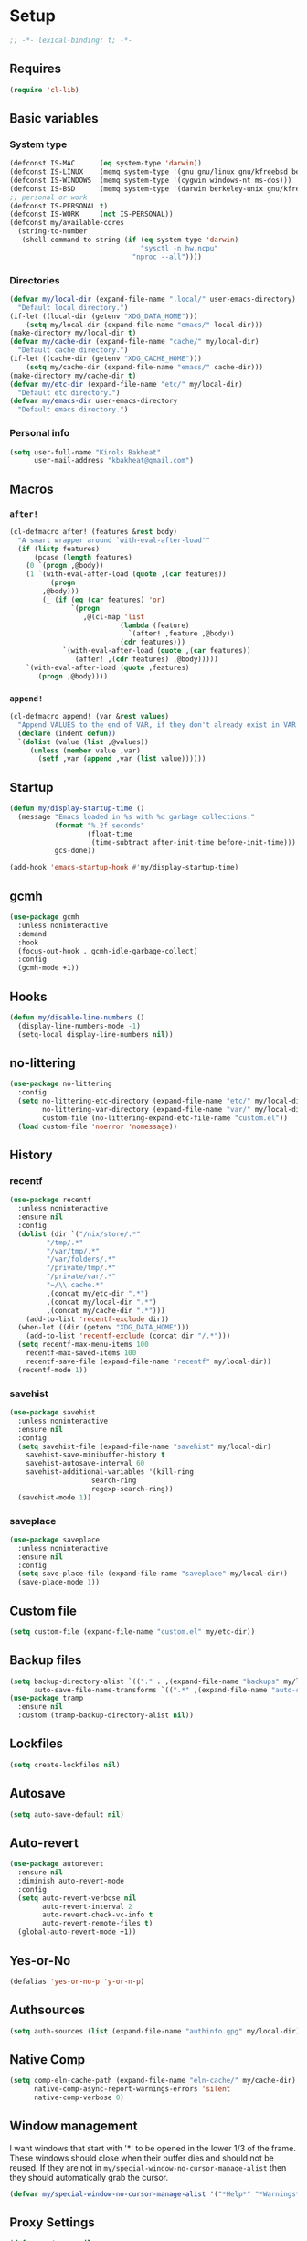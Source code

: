 * Setup
#+property: header-args :tangle init.el :results output silent :noweb yes :lexical t :eval never-export
#+startup: fold
#+auto_tangle: t
#+begin_src emacs-lisp
;; -*- lexical-binding: t; -*-
#+end_src
** Requires
#+begin_src emacs-lisp
(require 'cl-lib)
#+end_src
** Basic variables
*** System type
#+begin_src emacs-lisp
(defconst IS-MAC      (eq system-type 'darwin))
(defconst IS-LINUX    (memq system-type '(gnu gnu/linux gnu/kfreebsd berkeley-unix)))
(defconst IS-WINDOWS  (memq system-type '(cygwin windows-nt ms-dos)))
(defconst IS-BSD      (memq system-type '(darwin berkeley-unix gnu/kfreebsd)))
;; personal or work
(defconst IS-PERSONAL t)
(defconst IS-WORK     (not IS-PERSONAL))
(defconst my/available-cores
  (string-to-number
   (shell-command-to-string (if (eq system-type 'darwin)
                                "sysctl -n hw.ncpu"
                              "nproc --all"))))
#+end_src
*** Directories
#+begin_src emacs-lisp
(defvar my/local-dir (expand-file-name ".local/" user-emacs-directory)
  "Default local directory.")
(if-let ((local-dir (getenv "XDG_DATA_HOME")))
    (setq my/local-dir (expand-file-name "emacs/" local-dir)))
(make-directory my/local-dir t)
(defvar my/cache-dir (expand-file-name "cache/" my/local-dir)
  "Default cache directory.")
(if-let ((cache-dir (getenv "XDG_CACHE_HOME")))
    (setq my/cache-dir (expand-file-name "emacs/" cache-dir)))
(make-directory my/cache-dir t)
(defvar my/etc-dir (expand-file-name "etc/" my/local-dir)
  "Default etc directory.")
(defvar my/emacs-dir user-emacs-directory
  "Default emacs directory.")
#+end_src
*** Personal info
#+begin_src emacs-lisp
(setq user-full-name "Kirols Bakheat"
      user-mail-address "kbakheat@gmail.com")
#+end_src

** Macros
*** ~after!~
#+begin_src emacs-lisp
(cl-defmacro after! (features &rest body)
  "A smart wrapper around `with-eval-after-load'"
  (if (listp features)
      (pcase (length features)
	(0 `(progn ,@body))
	(1 `(with-eval-after-load (quote ,(car features))
	      (progn
		,@body)))
        (_ (if (eq (car features) 'or)
               `(progn
                  ,@(cl-map 'list
                           (lambda (feature)
                             `(after! ,feature ,@body))
                           (cdr features)))
             `(with-eval-after-load (quote ,(car features))
                (after! ,(cdr features) ,@body)))))
    `(with-eval-after-load (quote ,features)
       (progn ,@body))))
#+end_src
*** ~append!~
#+begin_src emacs-lisp
(cl-defmacro append! (var &rest values)
  "Append VALUES to the end of VAR, if they don't already exist in VAR."
  (declare (indent defun))
  `(dolist (value (list ,@values))
     (unless (member value ,var)
       (setf ,var (append ,var (list value))))))
#+end_src
** Startup
#+begin_src emacs-lisp
(defun my/display-startup-time ()
  (message "Emacs loaded in %s with %d garbage collections."
           (format "%.2f seconds"
                   (float-time
                    (time-subtract after-init-time before-init-time)))
           gcs-done))

(add-hook 'emacs-startup-hook #'my/display-startup-time)
#+end_src
** gcmh
#+begin_src emacs-lisp
(use-package gcmh
  :unless noninteractive
  :demand
  :hook
  (focus-out-hook . gcmh-idle-garbage-collect)
  :config
  (gcmh-mode +1))
#+end_src
** Hooks
#+begin_src emacs-lisp
(defun my/disable-line-numbers ()
  (display-line-numbers-mode -1)
  (setq-local display-line-numbers nil))
#+end_src
** no-littering
#+begin_src emacs-lisp
(use-package no-littering
  :config
  (setq no-littering-etc-directory (expand-file-name "etc/" my/local-dir)
        no-littering-var-directory (expand-file-name "var/" my/local-dir)
        custom-file (no-littering-expand-etc-file-name "custom.el"))
  (load custom-file 'noerror 'nomessage))
#+end_src
** History
*** recentf
#+begin_src emacs-lisp
(use-package recentf
  :unless noninteractive
  :ensure nil
  :config
  (dolist (dir `("/nix/store/.*"
		 "/tmp/.*"
		 "/var/tmp/.*"
		 "/var/folders/.*"
		 "/private/tmp/.*"
		 "/private/var/.*"
		 "~/\\.cache.*"
		 ,(concat my/etc-dir ".*")
		 ,(concat my/local-dir ".*")
		 ,(concat my/cache-dir ".*")))
    (add-to-list 'recentf-exclude dir))
  (when-let ((dir (getenv "XDG_DATA_HOME")))
    (add-to-list 'recentf-exclude (concat dir "/.*")))
  (setq recentf-max-menu-items 100
	recentf-max-saved-items 100
	recentf-save-file (expand-file-name "recentf" my/local-dir))
  (recentf-mode 1))
#+end_src
*** savehist
#+begin_src emacs-lisp
(use-package savehist
  :unless noninteractive
  :ensure nil
  :config
  (setq savehist-file (expand-file-name "savehist" my/local-dir)
	savehist-save-minibuffer-history t
	savehist-autosave-interval 60
	savehist-additional-variables '(kill-ring
					search-ring
					regexp-search-ring))
  (savehist-mode 1))
#+end_src
*** saveplace
#+begin_src emacs-lisp
(use-package saveplace
  :unless noninteractive
  :ensure nil
  :config
  (setq save-place-file (expand-file-name "saveplace" my/local-dir))
  (save-place-mode 1))
#+end_src
** Custom file
#+begin_src emacs-lisp
(setq custom-file (expand-file-name "custom.el" my/etc-dir))
#+end_src
** Backup files
#+begin_src emacs-lisp
(setq backup-directory-alist `(("." . ,(expand-file-name "backups" my/local-dir)))
      auto-save-file-name-transforms `((".*" ,(expand-file-name "auto-save/" my/local-dir) t)))
(use-package tramp
  :ensure nil
  :custom (tramp-backup-directory-alist nil))
#+end_src
** Lockfiles
#+begin_src emacs-lisp
(setq create-lockfiles nil)
#+end_src
** Autosave
#+begin_src emacs-lisp
(setq auto-save-default nil)
#+end_src
** Auto-revert
#+begin_src emacs-lisp
(use-package autorevert
  :ensure nil
  :diminish auto-revert-mode
  :config
  (setq auto-revert-verbose nil
        auto-revert-interval 2
        auto-revert-check-vc-info t
        auto-revert-remote-files t)
  (global-auto-revert-mode +1))
#+end_src
** Yes-or-No
#+begin_src emacs-lisp
(defalias 'yes-or-no-p 'y-or-n-p)
#+end_src
** Authsources
#+begin_src emacs-lisp
(setq auth-sources (list (expand-file-name "authinfo.gpg" my/local-dir)))
#+end_src
** Native Comp
#+begin_src emacs-lisp :early-init.el
(setq comp-eln-cache-path (expand-file-name "eln-cache/" my/cache-dir)
      native-comp-async-report-warnings-errors 'silent
      native-comp-verbose 0)
#+end_src
** Window management
I want windows that start with '*' to be opened in the lower 1/3 of the frame. These windows should close when their buffer dies and should not be reused. If they are not in ~my/special-window-no-cursor-manage-alist~ then they should automatically grab the cursor.
#+begin_src emacs-lisp
(defvar my/special-window-no-cursor-manage-alist '("*Help*" "*Warnings*" "*Backtrace*" "*Messages*"))
#+end_src
** Proxy Settings
#+begin_src emacs-lisp
(defvar my/proxy nil
  "Proxy to use")
(when IS-WORK
  (setq my/proxy  "http://internet.ford.com:83")
  (setq url-using-proxy my/proxy
        url-proxy-services `(("http" . ,my/proxy)
                             ("https" . ,my/proxy)
                             ("ssh" . ,my/proxy)))
  (after! lsp-mode
          (setq lsp-http-proxy my/proxy)))
#+end_src
** Early init
:PROPERTIES:
:header-args: :tangle early-init.el
:END:
*** Disable package.el
#+begin_src emacs-lisp
(setq package-enable-at-startup nil
      package-quickstart nil)
#+end_src
*** Garbage-collection
#+begin_src emacs-lisp
(setq gc-cons-threshold most-positive-fixnum ;; reset by gcmh
      gc-cons-percentage 0.6)
#+end_src
*** UI
#+begin_src emacs-lisp
(setq inhibit-startup-message t
      frame-inhibit-implied-resize t
      inhibit-splash-screen t
      use-file-dialog nil
      use-dialog-box nil
      display-line-numbers-type 'relative
      ring-bell-function 'ignore)

(push '(menu-bar-lines . 0) default-frame-alist)
(push '(tool-bar-lines . 0) default-frame-alist)
(push '(vertical-scroll-bars) default-frame-alist)
(scroll-bar-mode -1)         ; Disable visible scrollbar
(tool-bar-mode -1)           ; Disable the toolbar
(tooltip-mode -1)            ; Disable tooltips
(set-fringe-mode '(20 . 10)) ; Give some breathing room
(menu-bar-mode -1)           ; Disable the menu bar

(column-number-mode)
(global-display-line-numbers-mode t)

(set-frame-parameter (selected-frame) 'fullscreen 'maximized)
(add-to-list 'default-frame-alist '(fullscreen . maximized))
#+end_src
* Keybindings
** Basics
#+begin_src emacs-lisp
(cond
 (IS-MAC
  (define-key key-translation-map [S-iso-lefttab] [backtab])
  (setq mac-command-modifier      'meta
        ns-command-modifier       'meta
        mac-option-modifier       'meta
        ns-option-modifier        'meta
        mac-right-option-modifier 'super
        ns-right-option-modifier  'super))
 (IS-WINDOWS
  (setq w32-lwindow-modifier 'super
        w32-rwindow-modifier 'super)))
;; Make ESC quit prompts
(global-set-key (kbd "<escape>") 'keyboard-escape-quit)
(setq use-package-always-demand (daemonp))
#+end_src
** general.el
*** Helpers
Macro to define nested keymaps
#+begin_src emacs-lisp
;; copied from https://github.com/progfolio/.emacs.d/blob/master/init.org
(defmacro my/general-global-menu! (name prefix-key &rest body)
  "Create a definer named +general-global-NAME wrapping global-definer.
  Create prefix map: +general-global-NAME-map. Prefix bindings in BODY with PREFIX-KEY."
  (declare (indent 2))
  (let* ((n (concat "my/general-global-" name))
         (prefix-map (intern (concat n "-map"))))
    `(progn
       ;; (defvar ,prefix-map (make-sparse-keymap))
       (general-create-definer ,(intern n)
         :wrapping my/leader-def
         :prefix-map (quote ,prefix-map)
         :infix ,prefix-key
         :wk-full-keys nil
         "" '(:ignore t :which-key ,name)
	 )
       (,(intern n)
        "" '(:ignore t :which-key ,name)
	,@body))))
#+end_src
Do something in other window
#+begin_src emacs-lisp
(defun my/do-in-other-window (fn &rest args)
    (let ((buf (current-buffer)))
        (other-window 1)
        (apply fn args)
        (switch-to-buffer buf)))
#+end_src
**** Local Bindings
#+begin_src emacs-lisp :noweb-ref keybindings :tangle no
(cl-defmacro my/local-leader-def (mode &rest args)
  "Create a definer named +general-global-NAME wrapping global-definer.
    Create prefix map: +general-global-NAME-map. Prefix bindings in BODY with PREFIX-KEY."
  (declare (indent 2))
  (let* ((n  (symbol-name mode))
         (definer (intern (concat "my/local-leader-def-" n)))
	 (prefix-map (intern (concat n "-map"))))
    `(progn
       (general-create-definer ,definer
	 :wrapping global-leader
	 :major-modes '(,mode)
	 :keymaps '(,prefix-map)
	 )
       (,definer
	"" '(:ignore t :which-key "<localleader>")
	,@args))))
#+end_src
*** general.el setup
#+begin_src emacs-lisp :noweb yes
(defvar my/leader-def-prefix "SPC"
  "Prefix for general.el leader keybindings.")
(defvar my/leader-def-prefix-alt "M-SPC"
  "Alternative prefix for general.el leader keybindings.")
(defvar my/local-leader-def-prefix "m"
  "Prefix for general.el local leader keybindings.
   Relative to `my/leader-def-prefix'.")
(defvar my/prefix-states '(normal visual motion)
  "States in which to bind general.el leader keybindings.")

(use-package general
  :config
  (general-evil-setup)
  (general-override-mode 1)
  (general-auto-unbind-keys)
  (general-define-key
   :major-modes t
   :keymaps 'override
   :states my/prefix-states
   :prefix-map 'my/prefix-map
   :prefix my/leader-def-prefix
   :global-prefix my/leader-def-prefix-alt)

  (general-define-key
   :keymaps 'override
   :states '(insert normal hybrid motion visual operator emacs)
   :prefix-map 'my/prefix-map
   :prefix my/leader-def-prefix
   :global-prefix my/leader-def-prefix-alt)

  (general-create-definer my/leader-def
    :wk-full-keys nil
    :keymaps 'my/prefix-map)
  (general-create-definer global-leader
    :keymaps 'override
    :states '(insert normal hybrid motion visual operator)
    :prefix (concat my/leader-def-prefix " " my/local-leader-def-prefix)
    :non-normal-prefix (concat my/leader-def-prefix-alt " " my/local-leader-def-prefix)
    "" '(:ignore t :which-key "<localleader>"))
  (my/leader-def
    "SPC" '(project-find-file :which-key "Find file")
    "h"   '(:keymap help-map :which-key "Help")
    "H"   '(helpful-at-point :which-key "Help at point")
    ";"   '(execute-extended-command :which-key "M-x")
    ":"   '(eval-expression :which-key "Eval")
    "."   '(repeat :which-key "Repeat")
    "r"   '(async-shell-command :which-key "Run command")
    "R"   '(shell-command :which-key "Run command synchronously"))
  <<keybindings>>
  )
#+end_src
**** Assorted Keybindings
:PROPERTIES:
:header-args: :tangle no :noweb-ref keybindings
:END:
***** Quit
#+begin_src emacs-lisp
(my/general-global-menu! "Quit" "q"
  "q" '(save-buffers-kill-terminal :which-key "Quit Emacs")
  "Q" '(kill-emacs :which-key "Quit Emacs immediately")
  "r" '(restart-emacs :which-key "Restart Emacs")
  "R" '(restart-emacs--daemon :which-key "Restart Emacs daemon")
  "d" '(restart-emacs-debug-init :which-key "Restart Emacs with debug init"))


(message "Loading general-global-menu... Done")
#+end_src
***** Buffer
#+begin_src emacs-lisp
(defun my/kill-buffer (&optional buf)
  (interactive)
  (let ((buf (or buf (current-buffer)))
        (kill-buffer-query-functions '()))
    (kill-buffer buf)))

(defun my/kill-other-window ()
  (interactive)
  (my/do-in-other-window (lambda () (progn (my/kill-buffer) (delete-window)))))
        

(my/general-global-menu! "Buffer" "b"
  "B" '(switch-to-buffer-other-window :which-key "Switch buffer other window")
  "d" '(kill-current-buffer :which-key "Kill current buffer")
  "k" '(my/kill-buffer :which-key "Kill buffer")
  "K" '(my/kill-other-window :which-key "Kill buffer other window")
  "r" '(revert-buffer :which-key "Revert buffer")
  "[" '(previous-buffer :which-key "Previous buffer")
  "]" '(next-buffer :which-key "Next buffer")
  "n" '(next-buffer :which-key "Next buffer")
  "p" '(previous-buffer :which-key "Previous buffer")
  "s" '(save-buffer :which-key "Save buffer")
  "S" '(save-some-buffers :which-key "Save some buffers")
  "u" '(bury-buffer :which-key "Bury buffer")
  "U" '(unbury-buffer :which-key "Unbury buffer")
  "x" '(scratch-buffer :which-key "Open scratch buffer"))
(my/leader-def
  "x" '(scratch-buffer :which-key "Open scratch buffer"))
#+end_src
***** Code
#+begin_src emacs-lisp
(my/general-global-menu! "Code" "c"
  "c" '(recompile :which-key "Recompile")
  "C" '(compile :which-key "Compile"))
#+end_src
***** File
#+begin_src emacs-lisp
(defun my/find-file-other-window ()
  (interactive)
  (my/do-in-other-window #'find-file))
(defun my/find-file-sudo ()
  (interactive)
  (let ((file-name (read-file-name "Find file (as root): ")))
    (find-file (concat "/sudo:root@localhost:" file-name))))
(defun my/this-file-sudo ()
  (interactive)
  (let ((file-name (buffer-file-name)))
    (find-file (concat "/sudo:root@localhost:" file-name))))
(my/general-global-menu! "File" "f"

  "f" '(find-file :which-key "Find file")
  "F" '(find-file-other-window :which-key "Find file other window")
  "s" '(save-buffer :which-key "Save buffer")
  "S" '(write-file :which-key "Save file as")
  "r" '(recentf-open-files :which-key "Recent files")
  "R" '(rename-file :which-key "Rename file")
  "d" '(delete-file :which-key "Delete file")
  "u" '(my/find-file-sudo :which-key "Find file as root")
  "U" '(my/this-file-sudo :which-key "Open this file as root"))
#+end_src
***** Git
#+begin_src emacs-lisp
(my/general-global-menu! "Git" "g")
#+end_src
***** Open
#+begin_src emacs-lisp
(defvar my/open-proc (cond (IS-MAC "open")
                           (IS-LINUX "xdg-open"))
  "The defualt process to open files with.")
(defun my/default-open (file)
  (interactive)
  (start-process my/open-proc nil my/open-proc file))

(my/general-global-menu! "Open" "o"
                         "o" '((lambda () (interactive) (my/default-open (buffer-file-name))) :which-key "Open file")
                         "s" '(shell :which-key "Shell"))
#+end_src
***** REPL
#+begin_src emacs-lisp
(defvar my/repl-alist '((emacs-lisp-mode . ielm)
                        (fallback . my/repl-fallback))
  "Alist of modes to repls.")
(defvar my/repl-fallback #'shell "The fallback repl to use.")
(defun my/repl--open-or-create ()
  (let* ((mode (buffer-local-value 'major-mode (current-buffer)))
	 (repl (alist-get mode my/repl-alist my/repl-fallback))
	 (repl-buffer-name (concat "*"
				   (symbol-name (if (eq repl my/repl-fallback) mode repl))
				   ":repl*")))
    (if (get-buffer repl-buffer-name)
	(popper--find-buried-popups (get-buffer repl-buffer-name))
      (progn
	(add-popup! repl-buffer-name)
	(funcall repl)
	(rename-buffer repl-buffer-name)))))
(defun my/repl--choose (arg)
  (interactive (list (completing-read "Choose repl: " (mapcar #'symbol-name (mapcar #'car my/repl-alist)) nil t)))
  (let* ((repl (if (string= arg "fallback")
                   my/repl-fallback
                 (alist-get (intern arg) my/repl-alist my/repl-fallback)))
	 (repl-buffer-name (concat "*"
				   (symbol-name repl)
				   ":repl*")))
    (if (get-buffer repl-buffer-name)
        (popper-raise-popup (get-buffer repl-buffer-name))
      (progn
	(add-popup! repl-buffer-name)
	(funcall repl)
	(rename-buffer repl-buffer-name)))))

(defun my/repl (arg)
  (interactive "P")
  (if arg
      (call-interactively #'my/repl--choose)
    (my/repl--open-or-create)))
(my/general-global-Open "r" '(my/repl :which-key "REPL"))
#+end_src
***** Toggle
#+begin_src emacs-lisp
(defun my/toggle-comment (beg end)
  "Comment or uncomment current region or line."
  (interactive (if (use-region-p)
		   (list (region-beginning) (region-end))
		 (list (line-beginning-position) (line-end-position))))
  (comment-or-uncomment-region beg end))
(my/general-global-menu! "Toggle" "t"
  "d" '(toggle-debug-on-error :which-key "debug")
  "/" '(comment-or-uncomment-region :which-key "comment"))
#+end_src
***** Search
#+begin_src emacs-lisp
(my/general-global-menu! "Search" "s")
#+end_src

** Hydra
#+begin_src emacs-lisp
(use-package hydra
  :demand
  :unless noninteractive
  :after (general evil)
  :config
  (defhydra my/zoom-hydra ()
    ("=" text-scale-increase "zoom in")
    ("k" text-scale-increase "zoom in")
    ("j" text-scale-decrease "zoom out")
    ("-" text-scale-decrease "zoom out"))
  (my/general-global-menu! "Hydras" "H"
    "=" '(my/zoom-hydra/body :which-key "Zoom")
    "-" '(my/zoom-hydra/body :which-key "Zoom")))
#+end_src
** evil
#+begin_src emacs-lisp
(use-package evil
  :unless noninteractive
  :init
  (setq evil-want-integration t
	evil-want-keybinding nil
	evil-want-C-u-scroll t
	evil-want-C-i-jump t
	select-enable-clipboard nil)
  :config
  (evil-mode)
  (define-key evil-insert-state-map (kbd "C-g") 'evil-normal-state)
  (define-key evil-insert-state-map (kbd "C-h") 'evil-delete-backward-char-and-join)

  ;; Use visual line motions even outside of visual-line-mode buffers
  (evil-global-set-key 'motion "j" 'evil-next-visual-line)
  (evil-global-set-key 'motion "k" 'evil-previous-visual-line)

  (evil-set-initial-state 'messages-buffer-mode 'normal)
  (evil-set-initial-state 'dashboard-mode 'normal)

  (my/leader-def
    "w" '(:keymap evil-window-map :which-key "Window"))
  (my/leader-def
    "u"  '(universal-argument :which-key "Universal argument")))

(use-package evil-collection
  :after evil
  :unless noninteractive
  :custom
  (evil-collection-setup-minibuffer t)
  :config
  (unless noninteractive
    (evil-collection-init))
  (general-def minibuffer-local-map
    :states 'normal
    [escape] 'abort-recursive-edit))
#+end_src
*** evil-surround
#+begin_src emacs-lisp
(use-package evil-surround
  :after evil
  :unless noninteractive
  :general
  (:states 'operator
	   "s" 'evil-surround-edit
	   "S" 'evil-Surround-edit)
  (:states 'visual
	   "S" 'evil-surround-region
	   "gS" 'evil-Surround-region)
  :config (global-evil-surround-mode 1))
#+end_src
*** evil-commentary
#+begin_src emacs-lisp
(use-package evil-commentary
  :after evil
  :unless noninteractive
  :config
  (evil-commentary-mode))
#+end_src
*** evil-nerd-commenter
#+begin_src emacs-lisp
(use-package evil-nerd-commenter
  :after evil
  :unless noninteractive
  :config
  (evilnc-default-hotkeys))
#+end_src
*** evil-goggles
#+begin_src emacs-lisp
(use-package evil-goggles
  :after evil
  :unless noninteractive
  :init
  (setq evil-goggles-duration 0.05)
  :config
  (push '(evil-operator-eval
          :face evil-goggles-yank-face
          :switch evil-goggles-enable-yank
          :advice evil-goggles--generic-async-advice)
        evil-goggles--commands)
  (evil-goggles-mode)
  (evil-goggles-use-diff-faces)
  )
#+end_src
*** evil-snipe
#+begin_src emacs-lisp
(use-package evil-snipe
  :after evil
  :unless noninteractive
  :config
  (evil-snipe-mode +1)
  (evil-snipe-override-mode +1))
#+end_src
*** evil-mc
#+begin_src emacs-lisp
(use-package evil-mc
  :after evil
  :unless noninteractive
  :init
  (use-package evil-multiedit)
  (use-package evil-iedit-state)
  :config
  (general-nmap "g>" 'my/mc-hydra/body)
  (general-vmap "g>" 'my/mc-hydra/body)
  (general-nmap
    "gm"  '(:keymap evil-mc-cursors-map :which-key "Multi-cursor") 
    "M-d" 'evil-mc-make-and-goto-next-match
    "M-S-d" 'evil-mc-make-and-goto-prev-match)
  (general-vmap
    "A" 'evil-mc-make-cursor-in-visual-selection-end
    "I" 'evil-mc-make-cursor-in-visual-selection-beg)
  (my/general-global-menu! "Multi-Cursor" "c m"
    "a" '(evil-mc-make-all-cursors :which-key "Make all cursors")
    "n" '(evil-mc-make-and-goto-next-match :which-key "Make and go to next match")
    "N" '(evil-mc-make-and-goto-prev-match :which-key "Make and go to previous match")
    "q" '(evil-mc-undo-all-cursors :which-key "Undo all cursors"))
  (defhydra my/mc-hydra
    (:color pink :hint nil :pre (evil-mc-pause-cursors))
    "
^Match^            ^Line-wise^           ^Manual^
^^^^^^----------------------------------------------------
_Z_: match all     _J_: make & go down   
_m_: make & next   _K_: make & go up     
_M_: make & prev   ^ ^                   _R_: remove all
_n_: skip & next   ^ ^                   
_N_: skip & prev

Current pattern: %`evil-mc-pattern

"
    ("Z" #'evil-mc-make-all-cursors)
    ("n" #'evil-mc-make-and-goto-next-match)
    ("N" #'evil-mc-make-and-goto-prev-match)
    ("m" #'evil-mc-skip-and-goto-next-match)
    ("M" #'evil-mc-skip-and-goto-prev-match)
    ("J" #'evil-mc-make-cursor-move-next-line)
    ("K" #'evil-mc-make-cursor-move-prev-line)
    ("R" #'evil-mc-undo-all-cursors)
    ("q" #'evil-mc-resume-cursors "quit" :color blue)
    ("<escape>" #'evil-mc-resume-cursors "quit" :color blue))
  (my/general-global-Hydras
    "m" '(my/mc-hydra/body :which-key "Multi Cursor"))
  (global-evil-mc-mode 1))
#+end_src
*** Extra Text Objects
#+begin_src emacs-lisp
(use-package targets
  :config
  (setq targets-composite-text-objects
	'((all-quotes
	   (("\"" "\"" quote)
	    ("'" "'" quote)
	    ("`" "`" quote)
	    ("‘" "’" quote)
	    ("“" "”" quote))
	   :bind t
	   :keys "q")
	  (all-brackets
	   (("[" "]" pair)
	    ("{" "}" pair)
	    ("<" ">" pair)
	    ("</" ">" )
	    ("(" ")" pair))
	   :bind t
	   :keys "b")))
  (targets-setup t))
#+end_src
** which-key
#+begin_src emacs-lisp
(use-package which-key
  :unless noninteractive
  :hook (after-init . which-key-mode)
  :diminish
  :config
  (setq which-key-idle-delay 0.4
        which-key-idle-secondary-delay 0.01
        which-key-max-description-length 32
        which-key-sort-order 'which-key-key-order-alpha
        which-key-allow-evil-operators t
        which-key-prefix-prefix "+"))
#+end_src
* UI
** Fancy Compile
#+begin_src emacs-lisp
(use-package ansi-color
  :unless noninteractive
  :ensure nil
  :hook  (compilation-filter . ansi-color-compilation-filter))
#+end_src
** Fonts
#+begin_src emacs-lisp
(defconst my/font/name "JetBrainsMono Nerd Font Mono") ;; ligatures assumes this font
(defvar my/font/size 180)
(defvar my/font/unicode-name "Julia Mono")



(set-face-attribute 'default nil :font my/font/name :height my/font/size)
(set-face-attribute 'fixed-pitch nil :font my/font/name :height my/font/size)
(set-face-attribute 'variable-pitch nil :font my/font/name :height my/font/size :weight 'regular)
#+end_src
*** Ligatures
#+begin_src emacs-lisp
(defun my/font/enable-ligatures ()
  "Enable ligatures for Jetbrains"
  (let ((alist '((33 . ".\\(?:\\(?:==\\|!!\\)\\|[!=]\\)")
		 (35 . ".\\(?:###\\|##\\|_(\\|[#(?[_{]\\)")
		 (36 . ".\\(?:>\\)")
		 (37 . ".\\(?:\\(?:%%\\)\\|%\\)")
		 (38 . ".\\(?:\\(?:&&\\)\\|&\\)")
		 (42 . ".\\(?:\\(?:\\*\\*/\\)\\|\\(?:\\*[*/]\\)\\|[*/>]\\)")
		 (43 . ".\\(?:\\(?:\\+\\+\\)\\|[+>]\\)")
		 (45 . ".\\(?:\\(?:-[>-]\\|<<\\|>>\\)\\|[<>}~-]\\)")
		 (46 . ".\\(?:\\(?:\\.[.<]\\)\\|[.=-]\\)")
		 (47 . ".\\(?:\\(?:\\*\\*\\|//\\|==\\)\\|[*/=>]\\)")
		 (48 . ".\\(?:x[a-zA-Z]\\)")
		 (58 . ".\\(?:::\\|[:=]\\)")
		 (59 . ".\\(?:;;\\|;\\)")
		 (60 . ".\\(?:\\(?:!--\\)\\|\\(?:~~\\|->\\|\\$>\\|\\*>\\|\\+>\\|--\\|<[<=-]\\|=[<=>]\\||>\\)\\|[*$+~/<=>|-]\\)")
		 (61 . ".\\(?:\\(?:/=\\|:=\\|<<\\|=[=>]\\|>>\\)\\|[<=>~]\\)")
		 (62 . ".\\(?:\\(?:=>\\|>[=>-]\\)\\|[=>-]\\)")
		 (63 . ".\\(?:\\(\\?\\?\\)\\|[:=?]\\)")
		 (91 . ".\\(?:]\\)")
		 (92 . ".\\(?:\\(?:\\\\\\\\\\)\\|\\\\\\)")
		 (94 . ".\\(?:=\\)")
		 (119 . ".\\(?:ww\\)")
		 (123 . ".\\(?:-\\)")
		 (124 . ".\\(?:\\(?:|[=|]\\)\\|[=>|]\\)")
		 (126 . ".\\(?:~>\\|~~\\|[>=@~-]\\)")
		 )))
    (dolist (char-regexp alist)
      (set-char-table-range composition-function-table (car char-regexp)
                            `([,(cdr char-regexp) 0 font-shape-gstring])))))
(add-hook 'after-init-hook #'my/font/enable-ligatures)
#+end_src
*** Prettify symbols
#+begin_src emacs-lisp
(use-package emacs
  :ensure nil
  :init
  (cl-defmacro my/prettify-symbols-extend (&rest pairs &allow-other-keys)
    "Extend the alist of `prettify-symbols-alist' with PAIRS."
    (declare (indent 0))
    `(setq prettify-symbols-alist
	   (-concat prettify-symbols-alist '(,@pairs))))
  (cl-defmacro my/prettify-symbols-extend-mode (mode &rest pairs &allow-other-keys)
    "Extend the alist of `prettify-symbols-alist' with PAIRS for MODE."
    (declare (indent 1))
    `(add-hook (intern (concat (symbol-name ,mode) "-hook"))
	       (lambda ()
		 (make-local-variable 'prettify-symbols-alist)
		 ,(macroexpand 
		   `(my/prettify-symbols-extend ,@pairs)))))
  :config
  (global-prettify-symbols-mode nil))
#+end_src
*** Emoji
#+begin_src emacs-lisp
(use-package emojify
  ;; :unless noninteractive
  :unless t
  :hook (after-init . global-emojify-mode)
  :config (setq emojify-styles '(unicode)))
#+end_src
*** Unicode
#+begin_src emacs-lisp
(use-package unicode-fonts
  :config
  (unicode-fonts-setup '(my/font/unicode-name))
  :init
  (my/leader-def
    "U" '(unicode-fonts-insert 'interactive "Insert Unicode char (by name)")))
#+end_src
** Dashboard
#+begin_src emacs-lisp
(use-package nerd-icons)
(use-package dashboard
  :unless noninteractive
  :hook (after-init . dashboard-setup-startup-hook)
  :init
  (setq dashboard-banner-logo-title "Welcome to Emacs Dashboard"
        dashboard-startup-banner 'logo
        dashboard-center-content t
        dashboard-show-shortcuts t
        dashboard-display-icons-p t
        dashboard-icon-type 'nerd-icons
        dashboard-projects-backend (if (package-installed-p 'projectile) 'projectile 'project)
        dashboard-items '((recents  . 5)
                          (bookmarks . 5)
                          (projects . 5)
                          (registers . 5))
        dashboard-set-navigator t
        dashboard-set-init-info t
        inhibit-startup-screen t)

  (add-hook 'dashboard-mode-hook #'my/disable-line-numbers))
#+end_src
** Theme
#+begin_src emacs-lisp
(setq
 modus-themes-italic-constructs t
 modus-themes-bold-constructs t
 modus-themes-subtle-line-numbers nil
 modus-themes-tabs-accented t
 modus-themes-variable-pitch-ui t
 modus-themes-inhibit-reload t ; only applies to `customize-set-variable' and related

 ;; Options for `modus-themes-prompts' are either nil (the
 ;; default), or a list of properties that may include any of those
 ;; symbols: `background', `bold', `gray', `intense', `italic'
 modus-themes-prompts '(background bold intense italic)

 ;; The `modus-themes-completions' is an alist that reads three
 ;; keys: `matches', `selection', `popup'.  Each accepts a nil
 ;; value (or empty list) or a list of properties that can include
 ;; any of the following (for WEIGHT read further below):
 ;;
 ;; `matches' - `background', `intense', `underline', `italic', WEIGHT
 ;; `selection' - `accented', `intense', `underline', `italic', `text-also', WEIGHT
 ;; `popup' - same as `selected'
 ;; `t' - applies to any key not explicitly referenced (check docs)
 ;;
 ;; WEIGHT is a symbol such as `semibold', `light', or anything
 ;; covered in `modus-themes-weights'.  Bold is used in the absence
 ;; of an explicit WEIGHT.
 modus-themes-completions
 '((matches . (semibold))
   (selection . (extrabold accented))
   (popup . (extrabold accented)))

 modus-themes-org-blocks 'tinted-background ; {nil,'gray-background,'tinted-background}

 ;; The `modus-themes-headings' is an alist with lots of possible
 ;; combinations, include per-heading-level tweaks: read the
 ;; manual or its doc string
 modus-themes-headings
 '((0 . (variable-pitch light (height 2.2)))
   (1 . (rainbow variable-pitch light (height 1.6)))
   (2 . (rainbow variable-pitch light (height 1.4)))
   (3 . (rainbow variable-pitch regular (height 1.3)))
   (4 . (rainbow regular (height 1.2)))
   (5 . (rainbow (height 1.1)))
   (t . (variable-pitch extrabold))))

(setq modus-themes-italic-constructs t
      modus-themes-bold-constructs t
      modus-themes-mixed-fonts t
      modus-themes-variable-pitch-ui t
      modus-themes-custom-auto-reload nil
      modus-themes-disable-other-themes t

      ;; Options for `modus-themes-prompts' are either nil (the
      ;; default), or a list of properties that may include any of those
      ;; symbols: `italic', `WEIGHT'
      modus-themes-prompts '(italic bold)

      ;; The `modus-themes-completions' is an alist that reads two
      ;; keys: `matches', `selection'.  Each accepts a nil value (or
      ;; empty list) or a list of properties that can include any of
      ;; the following (for WEIGHT read further below):
      ;;
      ;; `matches'   :: `underline', `italic', `WEIGHT'
      ;; `selection' :: `underline', `italic', `WEIGHT'
      modus-themes-completions
      '((matches . (semibold))
        (selection . (extrabold accented)))

      modus-themes-org-blocks 'tinted-background ; {nil,'gray-background,'tinted-background}

      ;; The `modus-themes-headings' is an alist: read the manual's
      ;; node about it or its doc string.  Basically, it supports
      ;; per-level configurations for the optional use of
      ;; `variable-pitch' typography, a height value as a multiple of
      ;; the base font size (e.g. 1.5), and a `WEIGHT'.
      modus-themes-headings
      '((1 . (variable-pitch 1.5))
        (2 . (1.3))
        (agenda-date . (1.3))
        (agenda-structure . (variable-pitch light 1.8))
        (t . (1.1))))

(load-theme 'modus-operandi t)
(setq modus-themes-to-toggle '(modus-operandi modus-vivendi))
(my/general-global-Toggle
  "t" '(modus-themes-toggle :which-key "theme"))
#+end_src

** Indent guides
#+begin_src emacs-lisp
(use-package highlight-indent-guides
  :unless noninteractive
  :hook (prog-mode . highlight-indent-guides-mode)
  :hook (conf-mode . highlight-indent-guides-mode)
  :custom
  (highlight-indent-guides-method 'character)
  (highlight-indent-guides-responsive 'stack)
  (highlight-indent-guides-delay 0))
#+end_src
** Modeline
#+begin_src emacs-lisp
(use-package doom-modeline
  :unless noninteractive
  :init
  (unless (equal "Battery status not available"
		 (battery))
    (display-battery-mode 1))
  :config (doom-modeline-mode 1)
  :custom
  (doom-modeline-height 15)
  (doom-modeline-continuous-word-count-modes '(markdown-mode gfm-mode org-mode)))
  #+end_src
** Word Wrapping
#+begin_src emacs-lisp
(global-visual-line-mode t)
(my/general-global-Toggle
 "w" '(visual-line-mode :which-key "Word wrap"))
#+end_src
** Rainbow delimeters
#+begin_src emacs-lisp
(use-package rainbow-delimiters
  :hook (prog-mode . rainbow-delimiters-mode))
#+end_src
** Highlight todos
#+begin_src emacs-lisp
(use-package hl-todo
  :hook ((org-mode . hl-todo-mode)
         (prog-mode . hl-todo-mode))
  :config
  (setq hl-todo-highlight-punctuation ":"
        hl-todo-keyword-faces
        `(("TODO"       warning bold)
          ("FIXME"      error bold)
          ("REVIEW"     font-lock-keyword-face bold)
          ("NOTE"       success bold)
          ("DEPRECATED" font-lock-doc-face bold))))
#+end_src
** Popper
#+begin_src emacs-lisp
(use-package popper
  :unless noninteractive
  :demand t
  :bind (:map popper-mode-map
              ("C-`"   . popper-toggle)
              ("M-`"   . popper-cycle)
              ("C-M-`" . popper-toggle-type))
  :general (my/general-global-menu! "Popper" "`"
            "`" '(popper-toggle :which-key "Toggle latest")
             "c" '(popper-cycle :which-key "Cycle")
             "T" '(popper-toggle-type :which-key "Toggle type"))
  :init
  (setq popper-reference-buffers
        '("\\*Messages\\*"
          "Output\\*$"
          "\\*Async Shell Command\\*"
          "\\*helpful .*\\*"
          "\\*.*:repl\\*"
          "\\*scratch\\*"
          help-mode
          compilation-mode))

  (setq popper-group-function #'popper-group-by-directory
	popper-display-function #'display-buffer-at-bottom)
  (cl-defmacro add-popup! (&rest rules)
    "Add popup rules."
    `(after! popper
	     (append! popper-reference-buffers ,@rules)
	     (popper--set-reference-vars)))
  :config
  (popper-mode +1)
  ;;(popper-echo-mode +1)
  ;; Hook to auto close a window when a popup buffer in that window is killed
  (defun my/kill-buffer-advice (orig-fn &rest args)
    "Advice function to close the window after killing the buffer."
    (let ((buf (current-buffer)))
      (when (popper-popup-p buf)
        (delete-window (get-buffer-window buf)))
      (apply orig-fn args)))
  (add-hook 'after-hook-hook (lambda () (advice-add 'kill-buffer :around #'my/kill-buffer-advice))))
(when noninteractive
  (defmacro add-popup! (&rest _)))
#+end_src
* Bookmarks
** Evil
#+begin_src emacs-lisp
(use-package evil-fringe-mark
  :unless noninteractive
  :requires evil
  :after evil
  :hook (after-init . global-evil-fringe-mark-mode)
  :general (my/general-global-Toggle "f" '(evil-fringe-mark-mode :which-key "Evil Marks"))
  :init
  ;; Persist global marks
  (after! savehist
	  (add-to-list 'savehist-additional-variables 'evil-markers-alist))
  ;; Persist local marks
  (append! desktop-locals-to-save evil-markers-alist)
  ;; Show Marks in buffer
  (my/general-global-Open "`" '(evil-show-marks :which-key "Show marks"))
  :config (setq evil-fringe-mark-show-special t))
#+end_src

** Bookmark
#+begin_src emacs-lisp
(use-package emacs
  :ensure nil
  :unless noninteractive
  :after evil
  :config (my/general-global-menu! "Bookmarks" "B"
             "b" '(bookmark-jump :which-key "Jump")
             "l" '(bookmark-bmenu-list :which-key "List")
             "s" '(bookmark-set :which-key "Set")
             "r" '(bookmark-rename :which-key "Rename")
             "d" '(bookmark-delete :which-key "Delete")
             "a" '(bookmark-set :which-key "Add"))
  :init
  (setq bookmark-default-file (concat my/cache-dir "bookmarks")
        bookmark-save-flag 1))
#+end_src
* Project management
** Projectile
#+begin_src emacs-lisp
(use-package projectile
  :diminish
  :unless noninteractive
  :config
  (projectile-mode +1)
  (my/leader-def
    "p" '(:keymap projectile-command-map :which-key "projectile"))
  (setq projectile-switch-project-action #'projectile-dired)
  (defvar my/projectile-ignore-projects '("^/sudo:" "^/docker:" "^/nix/store"))
  (defun my/projectile-ignore-projects (project-root)
    "Ignore matching regexes in `my/projectile-ignore-projects'."
    (cl-some (lambda (regex) (string-match-p regex project-root))
	     my/projectile-ignore-projects))
  (setq projectile-ignored-project-function #'my/projectile-ignore-projects))
#+end_src
** Perspective
#+begin_src emacs-lisp
(use-package perspective
  :custom
  (persp-mode-prefix-key nil)
  (persp-suppress-no-prefix-key-warning t)
  (persp-state-default-file  (concat my/local-dir "perspective"))
  (persp-sort 'created)
  :hook (after-init . persp-mode)
  :config
  (my/leader-def
    "TAB" '(:keymap perspective-map :which-key "Workspaces"))
  (general-def :keymaps 'perspective-map
    "TAB" '(persp-switch :which-key "Switch"))
  :hook (ibuffer . (lambda ()
		     (persp-ibuffer-set-filter-groups)
		     (unless (eq ibuffer-sorting-mode 'alphabetic)
		       (ibuffer-do-sort-by-alphabetic))))
  :hook (kill-emacs . persp-state-save))
#+end_src
** Tabs
#+begin_src emacs-lisp :tangle no
(use-package tabspaces
  ;; use this next line only if you also use straight, otherwise ignore it. 
  :hook (after-init . tabspaces-mode) ;; use this only if you want the minor-mode loaded at startup. 
  ;; :commands (tabspaces-switch-or-create-workspace
  ;;            tabspaces-open-or-create-project-and-workspace)
  :custom
  (tabspaces-use-filtered-buffers-as-default t)
  (tabspaces-default-tab "Default")
  (tabspaces-remove-to-default t)
  (tabspaces-include-buffers '("*scratch*"))
  (tabspaces-initialize-project-with-todo t)
  (tabspaces-todo-file-name "project-todo.org")
  ;; sessions
  (tabspaces-session t)
  (tabspaces-session-auto-restore t)
  (tabspaces-session-file (concat my/cache-dir "tabspaces.el"))
  (tabspaces-keymap-prefix nil)
  :config
  (my/general-global-menu! "Workspaces" "TAB"
    "C" '(tabspaces-clear-buffers :which-key "Clear buffers")
    "r" '(tabspaces-remove-current-buffer :which-key "Remove current buffer")
    "R" '(tabspaces-remove-selected-buffer :which-key "Remove selected buffer")
    "d" '(tabspaces-close-workspace :which-key "Delete workspace")
    "D" '(tabspaces-kill-buffers-close-workspace :which-key "Delete workspace and kill buffers")
    "o" '(tabspaces-open-or-create-project-and-workspace :which-key "Open/Create project ws")
    "s" '(tabspaces-switch-or-create-workspace :which-key "Switch/Create ws")
    "TAB" '(tabspaces-switch-or-create-workspace :which-key "Switch/Create ws")
    "t" '(tabspaces-switch-buffer-and-tab :which-key "Switch buffer and tab")
    "b" '(tabspaces-switch-to-buffer :which-key "Switch buffer"))
  (setopt tab-bar-show nil))
  #+end_src
* Buffer management
#+begin_src emacs-lisp
(use-package ibuffer
  :unless noninteractive
  :ensure nil
  :general (my/general-global-Buffer
	     "i" '(ibuffer :which-key "ibuffer"))
  :config
  (setq ibuffer-expert t)
  (setq ibuffer-show-empty-filter-groups nil)
  (setq ibuffer-saved-filter-groups nil)
  (setq ibuffer-saved-filters nil)
  (define-ibuffer-column size
    (:name "Size" :inline t)
    (file-size-human-readable (buffer-size))))
; next/prev buffer skip special buffers
(setq switch-to-prev-buffer-skip-regexp '("^\\*.*\\*$"))
#+end_src
* Dired
#+begin_src emacs-lisp
(use-package dired
  :unless noninteractive
  :ensure nil
  :general (my/general-global-Open "d" '(dired :which-key "dired"))
  :config
  (setq dired-listing-switches "-alh --group-directories-first"
	dired-dwim-target t
	dired-recursive-copies 'always
	dired-recursive-deletes 'always
	dired-hide-details-hide-symlink-targets nil
	dired-hide-details-hide-information-lines nil
	insert-directory-program (if IS-MAC (executable-find "gls") insert-directory-program)
	dired-use-ls-dired t
	dired-auto-revert-buffer t
      dired-kill-when-opening-new-dired-buffer t)
  (add-hook 'dired-mode-hook #'hl-line-mode)
  (add-hook 'dired-mode-hook #'dired-omit-mode))
#+end_src
* Tree Sitter
#+begin_src emacs-lisp
(use-package treesit-auto
  :unless noninteractive
  :custom
  (treesit-auto-install 'prompt)
  :config
  (treesit-auto-add-to-auto-mode-alist 'all)
  (global-treesit-auto-mode))
#+end_src
**** Tree Sitter
#+begin_src emacs-lisp
(use-package evil-textobj-tree-sitter
  :after (evil tree-sitter)
  :unless noninteractive
  :config
  (defun meain/fancy-narrow-to-thing (thing)
    (interactive)
    (if (buffer-narrowed-p) (fancy-widen))
    (let ((range (evil-textobj-tree-sitter--range 1 (list (intern thing)))))
      (fancy-narrow-to-region (car range) (cdr range))))
  (my/general-global-menu! "Narrow" "N"
    "n" `(,(lambda () (interactive) (fancy-widen)) :which-key "widen")
    "f" `(,(lambda () (interactive) (meain/fancy-narrow-to-thing "function.outer")) :which-key "function")
    "c" `(,(lambda () (interactive) (meain/fancy-narrow-to-thing "class.outer")) :which-key "class")
    "C" `(,(lambda () (interactive) (meain/fancy-narrow-to-thing "comment.outer")) :which-key "comment")
    "o" `(,(lambda () (interactive) (meain/fancy-narrow-to-thing "loop.outer")) :which-key "loop")
    "i" `(,(lambda () (interactive) (meain/fancy-narrow-to-thing "conditional.outer")) :which-key "conditional")
    "a" `(,(lambda () (interactive) (meain/fancy-narrow-to-thing "parameter.outer")) :which-key "parameter"))
  ;; copied from doomemacs
  (defvar +tree-sitter-inner-text-objects-map (make-sparse-keymap))
  (defvar +tree-sitter-outer-text-objects-map (make-sparse-keymap))
  (defvar +tree-sitter-goto-previous-map (make-sparse-keymap))
  (defvar +tree-sitter-goto-next-map (make-sparse-keymap))


  (evil-define-key '(visual operator) 'tree-sitter-mode
    "i" +tree-sitter-inner-text-objects-map
    "a" +tree-sitter-outer-text-objects-map)
  (evil-define-key 'normal 'tree-sitter-mode
    "[g" +tree-sitter-goto-previous-map
    "]g" +tree-sitter-goto-next-map)
  (general-def :keymaps '+tree-sitter-inner-text-objects-map
    "A" `(,(evil-textobj-tree-sitter-get-textobj ("parameter.inner" "call.inner")) :which-key "call")
    "f" `(,(evil-textobj-tree-sitter-get-textobj "function.inner") :which-key "function")
    "F" `(,(evil-textobj-tree-sitter-get-textobj "call.inner") :which-key "call")
    "C" `(,(evil-textobj-tree-sitter-get-textobj "class.inner") :which-key "class")
    "v" `(,(evil-textobj-tree-sitter-get-textobj "conditional.inner") :which-key "conditional")
    "l" `(,(evil-textobj-tree-sitter-get-textobj "loop.inner") :which-key "loop")
    "c" `(,(evil-textobj-tree-sitter-get-textobj "comment.inner") :which-key "comment"))
  (general-def :keymaps '+tree-sitter-outer-text-objects-map
    "A" `(,(evil-textobj-tree-sitter-get-textobj ("parameter.outer" "call.outer")) :which-key "call")
    "f" `(,(evil-textobj-tree-sitter-get-textobj "function.outer") :which-key "function")
    "F" `(,(evil-textobj-tree-sitter-get-textobj "call.outer") :which-key "call")
    "C" `(,(evil-textobj-tree-sitter-get-textobj "class.outer") :which-key "class")
    "v" `(,(evil-textobj-tree-sitter-get-textobj "conditional.outer") :which-key "conditional")
    "l" `(,(evil-textobj-tree-sitter-get-textobj "loop.outer") :which-key "loop")
    "c" `(,(evil-textobj-tree-sitter-get-textobj "comment.outer") :which-key "comment"))
  (general-def :keymaps '+tree-sitter-goto-previous-map
    "A" `(,(evil-textobj-tree-sitter-get-textobj ("parameter.outer" "call.outer") t) :which-key "call")
    "f" `(,(evil-textobj-tree-sitter-get-textobj "function.outer" t) :which-key "function")
    "F" `(,(evil-textobj-tree-sitter-get-textobj "call.outer" t) :which-key "call")
    "C" `(,(evil-textobj-tree-sitter-get-textobj "class.outer" t) :which-key "class")
    "c" `(,(evil-textobj-tree-sitter-get-textobj "comment.outer" t) :which-key "comment")
    "v" `(,(evil-textobj-tree-sitter-get-textobj "conditional.outer" t) :which-key "conditional")
    "l" `(,(evil-textobj-tree-sitter-get-textobj "loop.outer" t) :which-key "loop"))
  (general-def :keymaps '+tree-sitter-goto-next-map
    "A" `(,(evil-textobj-tree-sitter-get-textobj ("parameter.outer" "call.outer")) :which-key "call")
    "f" `(,(evil-textobj-tree-sitter-get-textobj "function.outer") :which-key "function")
    "F" `(,(evil-textobj-tree-sitter-get-textobj "call.outer") :which-key "call")
    "C" `(,(evil-textobj-tree-sitter-get-textobj "class.outer") :which-key "class")
    "c" `(,(evil-textobj-tree-sitter-get-textobj "comment.outer") :which-key "comment")
    "v" `(,(evil-textobj-tree-sitter-get-textobj "conditional.outer") :which-key "conditional")
    "l" `(,(evil-textobj-tree-sitter-get-textobj "loop.outer") :which-key "loop")))
#+end_src
* Eval region
#+begin_src emacs-lisp
(after! evil
	(defun my/elisp-eval-region (beg end)
	  (interactive "r")
	  (eval-region beg end t))
	(defvar my/evil-extra-operator-eval-modes-alist
	  '((emacs-lisp-mode my/elisp-eval-region)))

	(evil-define-operator my/evil-operator-eval (beg end)
	  :move-point nil
	  (interactive "<r>")
	  (let* ((mode (if (org-in-src-block-p) (intern (car (org-babel-get-src-block-info))) major-mode))
		 (ele (assoc mode my/evil-extra-operator-eval-modes-alist))
		 (f-a (cdr-safe ele))
		 (func (car-safe f-a))
		 (args (cdr-safe f-a)))
	    (if (fboundp func)
		(apply func beg end args)
	      (eval-region beg end t))))
	(define-key evil-motion-state-map "gr" 'my/evil-operator-eval))
#+end_src
* Aggressive Indent Mode
#+begin_src emacs-lisp
(use-package aggressive-indent
  :unless noninteractive
  :config
  (global-aggressive-indent-mode 1))
#+end_src
* Calc
#+begin_src emacs-lisp
(use-package calc
  :unless noninteractive
  :ensure nil ;; built-in
  :general (my/general-global-Open
	     "c" '(calc :which-key "calc")
	     "C" '(full-calc :which-key "full-calc"))
  :config
  (setq calc-angle-mode 'rad
	calc-algebraic-mode t
        calc-display-trail t
        calc-group-digits t
        calc-line-numbering t
        calc-multiplication-has-precedence t
        calc-number-radix 10
        calc-symbolic-mode t
        calc-undo-length 1000
        calc-window-height 15)
  (add-hook 'calc-mode-hook #'my/disable-line-numbers))
#+end_src
* String Inflection
#+begin_src emacs-lisp
(use-package string-inflection
  :unless noninteractive
  :after evil
  :general (my/general-global-menu! "naming convention" "c ~"

             "~" '(string-inflection-all-cycle :which-key "cycle")
	     "t" '(string-inflection-toggle :which-key "toggle")
	     "c" '(string-inflection-camelcase :which-key "CamelCase")
	     "d" '(string-inflection-lower-camelcase :which-key "downCase")
	     "k" '(string-inflection-kebab-case :which-key "kebab-case")
	     "_" '(string-inflection-underscore :which-key "under_score")
	     "u" '(string-inflection-capital-underscore :which-key "Upper_Score")
	     "U" '(string-inflection-upcase :which-key "UP_CASE"))
  :init
  
    (evil-define-operator evil-operator-string-inflection (beg end _type)
      "Define a new evil operator that cycles symbol casing."
      :move-point nil
      (interactive "<R>")
      (string-inflection-all-cycle)
      (setq evil-repeat-info '([?g ?~])))
    (define-key evil-normal-state-map (kbd "g~") 'evil-operator-string-inflection))
    #+end_src
* Smartparens
#+begin_src emacs-lisp
(use-package smartparens
  :unless noninteractive
  :general (my/general-global-Toggle "p" #'smartparens-mode)
  :custom
  (sp-highlight-pair-overlay nil)
  (sp-highlight-wrap-overlay nil)
  (sp-highlight-wrap-tag-overlay nil)
  (sp-show-pair-from-inside t)
  (sp-cancel-autoskip-on-backward-movement nil)
  (sp-pair-overlay-keymap (make-sparse-keymap))
  (sp-max-prefix-length 25)
  (sp-max-pair-length 4)
  :hook (prog-mode . smartparens-mode)
  :hook (prog-mode . show-smartparens-mode)
  :config
  (require 'smartparens-config)
  (sp-local-pair '(minibuffer-mode minibuffer-inactive-mode emacs-lisp-mode) "'" nil :actions nil)
  (sp-local-pair '(minibuffer-mode minibuffer-inactive-mode emacs-lisp-mode) "`" nil :actions nil)
  (show-smartparens-global-mode t))
(use-package evil-smartparens
  :unless noninteractive
  :after (evil smartparens)
  :hook (smartparens-mode . evil-smartparens-mode)
  :hook (smartparens-strict-mode . evil-smartparens-mode))
#+end_src
* Help
** Helpful
#+begin_src emacs-lisp
(use-package helpful
  :unless noninteractive
  :bind
  ([remap describe-function] . helpful-callable)
  ([remap describe-variable] . helpful-variable)
  ([remap describe-key] . helpful-key)
  ([remap describe-symbol] . helpful-symbol)
  ([remap describe-command] . helpful-command)
  :config
  (general-nmap
    "K" #'helpful-at-point)
  (after! undo-tree
	  (append! undo-tree-incompatible-major-modes #'helpful-mode)))
#+end_src
** Man & TLDR
#+begin_src emacs-lisp
(use-package tldr
  :unless noninteractive
  :commands (tldr tldr-update-docs)
  :init
  (my/general-global-menu! "Command line help" "h h"
                           "t" '(tldr :which-key "tldr")
                           "h" '(man :which-key "man")
                           "w" '(woman :which-key "Woman"))
  :config
  (setq tldr-directory-path (concat my/cache-dir "tldr/")))
#+end_src
** Devdocs
#+begin_src emacs-lisp
(use-package devdocs
  :general (:keymaps 'help-map
		     "d" '(devdocs-lookup :which-key "Devdocs")))
#+end_src
* Undo
** Undo Fu
#+begin_src emacs-lisp
(unless noninteractive
  (use-package undo-fu
    :demand t
    :custom
    (undo-limit         (* 512 1024 1024))
    (undo-strong-limit  (* 1024 1024 1024))
    (undo-outer-limit   (* 2 1024 1024 1024))
    (evil-undo-system 'undo-redo)
    :bind
    ([remap undo] . undo-fu-only-undo)
    ([remap redo] . undo-fu-only-redo)
    ("C-_"        . undo-fu-only-undo)
    ("M-_"        . undo-fu-only-redo)
    ("C-M-_"      . undo-fu-only-redo-all))
  (use-package undo-fu-session
    :after undo-fu
    :demand t
    :hook (after-init . global-undo-fu-session-mode)
    :bind
    ("C-x r u"    . undo-fu-session-save)
    ("C-x r U"    . undo-fu-session-recover)
    :custom
    (undo-fu-session-directory (concat my/cache-dir "undo-fu-session/"))
    (undo-fu-session-compression 'zst)))
#+end_src

** Vundo
#+begin_src emacs-lisp
(use-package vundo
  :unless noninteractive
  :custom
  (vundo-compact-display nil)
  (vundo-glyph-alist vundo-unicode-symbols))
#+end_src
* Completion
** Corfu
#+begin_src emacs-lisp
(use-package corfu
  :unless noninteractive
  :demand
  :bind (:map corfu-map
              ("TAB" . corfu-next)
              ([tab] . corfu-next)
              ("S-TAB" . corfu-previous)
              ([backtab] . corfu-previous))
  :custom
  (corfu-cycle t)
  (corfu-auto t)                 ;; Enable auto completion
  ;; (corfu-separator ?\s)          ;; Orderless field separator
  (corfu-preselect 'prompt)      ;; Preselect the prompt
  (corfu-on-exact-match nil)     ;; Configure handling of exact matches
  (corfu-scroll-margin 5)        ;; Use scroll margin
  :config
  (global-corfu-mode)
  (defun corfu-move-to-minibuffer ()
    (interactive)
    ;; close corfu popup then move to minibuffer
    (when completion-in-region--data
      (let ((completion-extra-properties corfu--extra)
            completion-cycle-threshold completion-cycling)
	(apply #'consult-completion-in-region completion-in-region--data))))
  (general-def 'insert corfu-map "C-j" #'corfu-move-to-minibuffer)
  (add-to-list 'corfu-continue-commands #'corfu-move-to-minibuffer)
  (add-hook 'corfu-mode #'corfu-popupinfo-mode)
  (setq corfu-popupinfo-delay '(0.25 . 0.25)))
(use-package emacs
  :ensure nil
  :init
  (setq completion-cycle-threshold t)

  ;; Emacs 28: Hide commands in M-x which do not apply to the current mode.
  ;; Corfu commands are hidden, since they are not supposed to be used via M-x.
  (setq read-extended-command-predicate #'command-completion-default-include-p)

  ;; Enable indentation+completion using the TAB key.
  ;; `completion-at-point' is often bound to M-TAB.
  (setq tab-always-indent 'complete))
;; Use Dabbrev with Corfu!
(use-package dabbrev
  :unless noninteractive
  :ensure nil
  ;; Swap M-/ and C-M-/
  :bind (("M-/" . dabbrev-completion)
         ("C-M-/" . dabbrev-expand))
  ;; Other useful Dabbrev configurations.
  :custom
  (dabbrev-ignored-buffer-regexps '("\\.\\(?:pdf\\|jpe?g\\|png\\)\\'")))
#+end_src
*** Corfu Popup Info
#+begin_src emacs-lisp
(use-package corfu-popupinfo
  :unless noninteractive
  :ensure corfu
  :hook (corfu-mode . corfu-popupinfo-mode)
  :custom
  (corfu-popupinfo-hide nil)
  (corfu-popupinfo-delay '(0.25 . 0)))
#+end_src
*** Corfu History
#+begin_src emacs-lisp
(use-package corfu-history
  :unless noninteractive
  :ensure corfu
  :hook (corfu-mode . corfu-history-mode)
  :config)
  ;; (after! savehist
  ;; 	  (append! savehist-additional-variables corfu-history)))
#+end_src
** Icons
#+begin_src emacs-lisp
(use-package nerd-icons-corfu
  :requires corfu
  :config
  (add-to-list 'corfu-margin-formatters #'nerd-icons-corfu-formatter))
#+end_src
** Cape
#+begin_src emacs-lisp
(use-package cape
  :unless noninteractive
  :general (my/general-global-menu! "Completions" "c p"
             "p" '(completion-at-point :which-key "Complete at point")
             "t" '(complete-tag :which-key "Complete tag")
             "d" '(cape-dabbrev :which-key "Dabbrev")
             "f" '(cape-file :which-key "File")
             "k" '(cape-keyword :which-key "Keyword")
             "s" '(cape-symbol :which-key "Symbol")
             "a" '(cape-abbrev :which-key "Abbrev")
             "i" '(cape-ispell :which-key "Ispell")
             "l" '(cape-line :which-key "Line")
             "w" '(cape-dict :which-key "Dict")
             "\\" '(cape-tex :which-key "Tex")
             "_" '(cape-tex :which-key "Tex")
             "^" '(cape-tex :which-key "Tex")
             "&" '(cape-sgml :which-key "Sgml")
             "r" '(cape-rfc1345 :which-key "Rfc1345"))
  :init (defvar my/completion-at-point-functions (list))
  :config
  ;; (setq completion-at-point-functions
  ;;       (cape-super-capf #'cape-dabbrev #'cape-file #'cape-keyword #'cape-symbol))
  (append! my/completion-at-point-functions
    #'cape-abbrev
    #'cape-file
    #'cape-elisp-block
    #'cape-history
    ;;#'cape-tex
    #'cape-keyword
    ;;#'cape-sgml
    ;;#'cape-rfc1345
    #'cape-symbol
    ;;#'cape-line
    #'cape-dict
    #'cape-ispell
    )
  ;; update `completion-at-point-functions' if `my/completion-at-point-functions' changed.
  (add-hook 'after-change-major-mode-hook
	    (lambda ()
	      (setq completion-at-point-functions
		    (cape-super-capf my/completion-at-point-functions)))))
#+end_src
** Fussy
#+begin_src emacs-lisp
(use-package fussy
  :unless noninteractive
  :config
  (push 'fussy completion-styles)
  (setq
   ;; For example, project-find-file uses 'project-files which uses
   ;; substring completion by default. Set to nil to make sure it's using
   ;; flx.
   completion-category-defaults nil
   completion-category-overrides nil))
#+end_src
** Tempel
#+begin_src emacs-lisp
(use-package tempel
  :unless noninteractive
  :custom
  (tempel-trigger-prefix "<")
  :general
  (:keymaps 'tempel-map "TAB" 'tempel-next) ;; progress through fields via `TAB'
  :init
  ;; Setup completion at point
  (defun tempel-setup-capf ()
    ;; Add the Tempel Capf to `completion-at-point-functions'. `tempel-expand'
    ;; only triggers on exact matches. Alternatively use `tempel-complete' if
    ;; you want to see all matches, but then Tempel will probably trigger too
    ;; often when you don't expect it.
    ;; NOTE: We add `tempel-expand' *before* the main programming mode Capf,
    ;; such that it will be tried first.
    (setq-local completion-at-point-functions
                (cons #'tempel-expand
                      completion-at-point-functions)))
  :hook (prog-mode . tempel-setup-capf)
  :hook (text-mode . tempel-setup-capf)
  :defer 1)
(use-package tempel-collection
  :after tempel
  :config
  (tempel-collection))
#+end_src
** Marginalia
#+begin_src emacs-lisp
;; Enable rich annotations using the Marginalia package
(use-package marginalia
  :unless noninteractive
  ;; Bind `marginalia-cycle' locally in the minibuffer.  To make the binding
  ;; available in the *Completions* buffer, add it to the
  ;; `completion-list-mode-map'.
  ;; :bind (:map minibuffer-local-map
  ;;        ("M-A" . marginalia-cycle))
  ;; load after completion-at-point
  :config (marginalia-mode))
#+end_src
** Orderless
#+begin_src emacs-lisp
;; Enable orderless matching style.  See `+orderless-dispatch' in
;; `consult-config.el' for an advanced Orderless style dispatcher.
(use-package orderless
  :unless noninteractive
  :after vertico
  :custom
  (completion-styles '(orderless partial-completion basic))
  (completion-category-defaults nil)
  (completion-category-overrides '((file (styles . (partial-completion))))))
#+end_src
** Vertico
#+begin_src emacs-lisp
;; Enable vertico
(use-package vertico
  :unless noninteractive
  :custom
  ;; Enable cycling for `vertico-next' and `vertico-previous'.
  (vertico-cycle t)
  ;; Grow and shrink the Vertico minibuffer
  (resize-mini-windows 'grow-only)
  (vertico-count 20)
  :config
  (vertico-mode)
  (after! embark
	  (general-def
	    :keymaps 'vertico-map
	    "C-c C-o" #'embark-export
	    "C-c C-c" #'embark-act
	    "C-c C-f" #'embark-become))
  ;; Hide the mode line of the Embark live/completions buffers
  (add-to-list 'display-buffer-alist
               '("\\`\\*Embark Collect \\(Live\\|Completions\\)\\*"
                 nil
                 (window-parameters (mode-line-format . none)))))
#+end_src
** Consult
#+begin_src emacs-lisp
(use-package consult
  :unless noninteractive
  :general (my/leader-def
             "/" '(consult-ripgrep :which-key "Search project"))
  :general (my/general-global-Search
	     "s" '(consult-line :which-key "Search line"))
  :general (my/general-global-Buffer
	     "b" '(consult-buffer :which-key "Buffer selection"))
  :general (my/general-global-File
	     "r" '(consult-recent-file :which-key "Recent File"))
  :general (:keymaps 'help-map
		     "h m" '(consult-man :which-key "Manpage")))
(use-package consult-flymake
  :ensure consult
  :general (my/general-global-Errors
	     "f" '(consult-flymake :which-key "Consult Flymake")))
#+end_src
** Embark
#+begin_src emacs-lisp
(use-package embark
  :unless noninteractive
  :config
  (add-hook 'eldoc-documentation-functions #'embark-eldoc-first-target)
  (setq which-key-use-C-h-commands nil
        prefix-help-command #'embark-prefix-help-command)
  (general-define-key [remap describe-bindings] #'embark-bindings)
  (add-to-list 'display-buffer-alist
               '("\\`\\*Embark Collect \\(Live\\|Completions\\)\\*"
                 nil
                 (window-parameters (mode-line-format . none))))
  (setq embark-prompter 'embark-completing-read-prompter)
  (add-popup! embark-collect-mode)
  :general (my/general-global-menu! "Embark" "e"
	     "o" '(embark-export :which-key "export")
	     "e" '(embark-act :which-key "act")
	     "b" '(embark-bindings :which-key "bindings")
	     "c" '(embark-collect :which-key "collect"))
  :general (general-define-key
	    :prefix "C-c e"
	    "o" '(embark-export :which-key "export")
	    "e" '(embark-act :which-key "act")
	    "b" '(embark-bindings :which-key "bindings")
	    "c" '(embark-collect :which-key "collect")))
(use-package embark-consult
  :if (and (featurep 'embark)
	   (featurep 'consult))
  :after (embark consult)
  :hook (embark-collect-mode . embark-consult-preview-minor-mode))
#+end_src
* Terminal
** EAT
#+begin_src emacs-lisp
(use-package eat
  :unless noninteractive
  :hook (eshell-load . eat-eshell-mode)
  :config
  (add-popup!
   "^\\*eat.*\\*$"  'eat-mode)
  (eat-eshell-mode))
#+end_src
** Vterm
#+begin_src emacs-lisp
(use-package vterm
  :unless noninteractive
  :commands vterm
  :custom
  (vterm-shell (or (getenv "SHELL") (executable-find "fish") (executable-find "bash")))
  :general (my/general-global-Open "t" '(vterm :which-key "vterm"))
  :config
  (defun my/vterm--auto-close-window (buf event)
    (when (y-or-n-p (concat event " - kill buffer: " (buffer-name buf) "?"))
      (kill-buffer-and-window)))
  (add-hook 'vterm-exit-functions #'my/vterm--auto-close-window)
  (add-popup!
   "^\\*vterm.*\\*$"  'vterm-mode)
  (add-hook 'vterm-mode-hook #'my/disable-line-numbers))
#+end_src
** Eshell
#+begin_src emacs-lisp
(use-package eshell
  :unless noninteractive
  :ensure nil
  :commands eshell
  :init
  (setq my/repl-fallback #'eshell)
  (my/general-global-Open
    "e" '(eshell :which-key "eshell"))
  (setq eshell-aliases-file (concat my/cache-dir "eshell/alias")
	eshell-history-file-name (concat my/cache-dir "eshell/history")
	eshell-buffer-maximum-lines 10000
	eshell-hist-ignoredups t
	eshell-scroll-to-bottom-on-input 'all
	eshell-error-if-no-glob t
	eshell-glob-case-insensitive t
	eshell-scroll-show-maximum-output nil)
  (make-directory (concat my/cache-dir "eshell") t)
  :config
  (add-popup! "^\\*eshell.*\\*$" 'eshell-mode)
  (add-hook 'eshell-mode-hook #'my/disable-line-numbers)
  (after! corfu (add-hook 'eshell-mode-hook #'corfu-mode)))
(use-package eshell-syntax-highlighting
  :hook (eshell-mode . eshell-syntax-highlighting-mode))
#+end_src
* Formatting and linting/checking
** Format on save
#+begin_src emacs-lisp
(use-package apheleia
  :unless noninteractive
  :config (apheleia-global-mode +1))
#+end_src
** Linting
#+begin_src emacs-lisp
(use-package flycheck
  :unless noninteractive
  :general (my/general-global-menu! "Errors" "c e"
             "e" '(flycheck-list-errors :which-key "List errors")
             "n" '(flycheck-next-error :which-key "Next error")
             "p" '(flycheck-previous-error :which-key "Previous error")
             "d" '(flycheck-describe-checker :which-key "Describe checker")
             "v" '(flycheck-verify-setup :which-key "Verify setup"))
  :config
  (global-flycheck-mode)
  (add-popup! "^\\*Flycheck.*\\*$" #'flycheck-error-list-mode)
  :custom
  (flycheck-emacs-lisp-load-path 'inherit)
  (flycheck-display-errors-delay 0.25)
  (flycheck-check-syntax-automatically '(save mode-enabled))
  (flycheck-indication-mode 'right-fringe))
#+end_src
** Jinx
#+begin_src emacs-lisp
(use-package jinx
  :unless noninteractive
  :hook (emacs-startup . global-jinx-mode)
  :config
  (general-nmap
    "]s" '("Spelling error" . jinx-next)
    "[s" '("Spelling error" . jinx-previous)
    "z=" 'jinx-correct)
  (after! vertico
	  (require 'vertico-grid)
	  (require 'vertico-multiform)
	  (add-to-list 'vertico-multiform-categories
		       '(jinx grid (vertico-grid-annotate . 20)))
	  (vertico-multiform-mode 1)))
#+end_src
* Env
** Inherit ENV
#+begin_src emacs-lisp
(use-package inheritenv)
#+end_src
** direnv
#+begin_src emacs-lisp
(use-package envrc
  :hook (after-init . envrc-global-mode))
#+end_src
* Git
** Magit
#+begin_src emacs-lisp
(use-package magit
  :unless noninteractive
  :general (my/general-global-Git
             "g" '(magit-status :which-key "Status")
             "b" '(magit-blame :which-key "Blame")
             "l" '(magit-log :which-key "Log")
             "G" '(magit-status-here :which-key "Status here")
             "B" '(magit-blame-here :which-key "Blame here")
             "S" '(magit-stage-file :which-key "Stage file"))
  :init
  (setq magit-display-buffer-function #'magit-display-buffer-same-window-except-diff-v1)
  (setq magit-log-arguments '("--graph" "--decorate" "--color"))
  (setq git-commit-fill-column 72)
  :config
  (add-popup! "\\*\\*magit-process:.*\\*\\*")
  (setq magit-buffer-name-format (concat "*" magit-buffer-name-format "*"))
  (append! magit-status-sections-hook #'magit-insert-modules)
  (evil-define-key* '(normal visual) magit-mode-map
    "zz" #'evil-scroll-line-to-center))
#+end_src
** Time Machine
#+begin_src emacs-lisp
(use-package git-timemachine
  :unless noninteractive
  :init (setq git-timemachine-show-minibuffer-details t)
  :config (add-hook 'git-timemachine-mode-hook 'evil-normalize-keymaps)
  :general
  (my/general-global-Git
    "t" '(git-timemachine :which-key "Time machine"))
  (:keymaps 'git-timemachine-mode-map
	    "C-k" 'git-timemachine-show-previous-revision
	    "C-j" 'git-timemachine-show-next-revision
	    "q" 'git-timemachine-quit))
#+end_src
** Git Gutter
#+begin_src emacs-lisp
(use-package git-gutter+
  :unless noninteractive
  :config
  (defhydra hydra-git-gutter (:body-pre (git-gutter+-mode 1)
					:hint nil)
    "
Git gutter:
  _j_: next hunk        _s_tage hunk     _q_uit
  _k_: previous hunk    _r_evert hunk    _Q_uit and deactivate git-gutter
  ^ ^                   _p_opup hunk
  _h_: first hunk
  _l_: last hunk        _c_ommit staged hunks
"
    ("j" git-gutter+-next-hunk)
    ("k" git-gutter+-previous-hunk)
    ("h" (progn (goto-char (point-min))
		(git-gutter+-next-hunk 1)))
    ("l" (progn (goto-char (point-min))
		(git-gutter+-previous-hunk 1)))
    ("s" git-gutter+-stage-hunks)
    ("r" git-gutter+-revert-hunk)
    ("p" git-gutter+-popup-hunk)
    ;; ("R" git-gutter+-set-start-revision)
    ("c" git-gutter+-commit)
    ("q" nil :color blue)
    ("Q" (progn (git-gutter-mode -1)
		;; git-gutter-fringe doesn't seem to
		;; clear the markup right away
		(sit-for 0.1)
		(git-gutter+-clear))
     :color blue))
  (my/general-global-Hydras
    "g" '(hydra-git-gutter/body :which-key "Git"))
  (global-git-gutter+-mode t)
  (my/general-global-Git
    "n" '(git-gutter+-next-hunk :which-key "next hunk")
    "p" '(git-gutter+-previous-hunk :which-key "previous hunk")
    "s" '(git-gutter+-stage-hunks :which-key "stage hunk")
    "r" '(git-gutter+-revert-hunk :which-key "revert hunk")))
#+end_src
** Forge
#+begin_src emacs-lisp
(use-package forge
  :unless noninteractive
  :after magit
  :commands (forge-insert-assigned-pullreqs
	     forge-insert-authored-pullreqs
	     forge-insert-requested-reviews
	     forge-insert-assigned-issues
	     forge-insert-pullreqs
	     forge-insert-issues)
  :init
  (append! magit-status-sections-hook
    #'forge-insert-assigned-pullreqs
    #'forge-insert-authored-pullreqs
    #'forge-insert-requested-reviews
    #'forge-insert-assigned-issues
    #'forge-insert-pullreqs
    #'forge-insert-issues))
#+end_src
* Eglot
#+begin_src emacs-lisp
(use-package eglot
  :unless noninteractive
  :ensure nil ;; included in emacs29+
  :commands (eglot eglot-ensure)
  :init
  (use-package markdown-mode) ;; Better formatting eldoc
  (setq eglot-events-buffer-size 0) ;; don't log events
  :config
  (my/general-global-menu! "LSP" "cl"
    "a" #'eglot-code-actions
    "d" #'eglot-help-at-point
    "f" #'eglot-format-buffer)
  (after! cape
	  (add-hook
	   'eglot-managed-mode-hook
	   (lambda ()
	     (append! completion-category-overrides '((eglot (styles orderless))))
	     (setq completion-category-defaults nil)
	     (advice-add 'eglot-completion-at-point :around #'cape-wrap-buster)
             (make-local-variable 'my/completion-at-point-functions)
	     (append! my/completion-at-point-functions #'eglot-completion-at-point)
	     (setq-local completion-at-point-functions my/completion-at-point-functions)))))
#+end_src
** Eglot Tempel
#+begin_src emacs-lisp
(use-package eglot-tempel
  :unless noninteractive
  :after (eglot tempel))
#+end_src
** Booster
#+begin_src emacs-lisp
(use-package eglot-booster
  :after eglot
  :config (eglot-booster-mode))
#+end_src
** Flycheck Eglot
#+begin_src emacs-lisp
(use-package flycheck-eglot
  :unless noninteractive
  :after (flycheck eglot)
  :config (global-flycheck-eglot-mode 1))
#+end_src
** Sideline
#+begin_src emacs-lisp
(use-package sideline
  :unless noninteractive
  :commands sideline-mode
  :init
  (setq
   sideline-backends-right (list)
   sideline-backends-left-skip-current-line t   ; don't display on current line (left)
   sideline-backends-right-skip-current-line t  ; don't display on current line (right)
   sideline-order-left 'down                    ; or 'up
   sideline-order-right 'up                     ; or 'down
   sideline-format-left "%s   "                 ; format for left aligment
   sideline-format-right "   %s"                ; format for right aligment
   sideline-priority 100                        ; overlays' priority
   sideline-display-backend-name t)             ; display the backend name
  )
(use-package sideline-flycheck
  :unless noninteractive
  :hook (flycheck-mode . sideline-flycheck-setup)
  :hook (flycheck-mode . sideline-mode)
  :commands sideline-flycheck
  :custom (sideline-flycheck-max-lines 5)
  :init (append! sideline-backends-right #'sideline-flycheck))


(use-package sideline-flymake
  :unless noninteractive
  :hook (flymake-mode . sideline-mode)
  :commands sideline-flymake
  :custom (sideline-flymake-max-lines 5)
  :init (append! sideline-backends-right #'sideline-flymake))
  
#+end_src
** eldoc
#+begin_src emacs-lisp
(use-package eldoc
  :ensure nil
  :unless noninteractive
  :diminish
  :config
  (add-popup! "\\*eldoc\\*")
  :custom
  (eldoc-echo-area-use-multiline-p nil)
  (eldoc-echo-area-prefer-doc-buffer t))
#+end_src
*** eldoc-box
#+begin_src emacs-lisp
(use-package eldoc-box
  :hook (emacs-lisp-mode . eldoc-box-hover-at-point-mode)
  :hook (eglot--managed-mode . eldoc-box-hover-at-point-mode))
#+end_src

** dape
#+begin_src emacs-lisp
(use-package dape
  ;; To use window configuration like gud (gdb-mi)
  :custom
  (dape-buffer-window-arrangment 'gud)
  (dape-buffer-window-arrangment 'right)
  (dape-adapter-dir (concat my/local-dir "dape-adapters/"))
  :config

  (my/leader-def
    "d" '(:keymap dape-global-map :which-key "Debug"))
  ;; By default dape uses gdb keybinding prefix
  (setq dape-key-prefix "\C-x\C-a")

  ;; Kill compile buffer on build success
  ;; (add-hook 'dape-compile-compile-hooks 'kill-buffer)

  ;; Save buffers on startup, useful for interpreted languages
  (add-hook 'dape-on-start-hooks
            (defun dape--save-on-start ()
              (save-some-buffers t t))))
#+end_src
* Languages
** Nix
#+begin_src emacs-lisp
(use-package nix-mode
  :mode "\\.nix\\'"
  :config
  (add-hook 'nix-mode-hook #'eglot-ensure))

(use-package nix-drv-mode
  :ensure nix-mode
  :mode "\\.drv\\'")
(use-package nix-shell
  :ensure nix-mode
  :commands (nix-shell-unpack nix-shell-configure nix-shell-build))
(use-package nix-repl
  :ensure nix-mode
  :general (my/general-global-Open
	     :definer 'minor-mode
	     :keymaps 'nix-mode-map
	     "r" 'nix-repl))
#+end_src
** Python
#+begin_src emacs-lisp
(use-package python
  :ensure nil
  :mode ("\\.py\\'" . python-mode)
  :mode ("[./]flake8\\'" . conf-mode)
  :mode ("/Pipfile\\'" . conf-mode)
  :interpreter ("python" . python-mode)
  :init
  (setq python-check-command "pyflakes")
  :config
  (after! apheleia
	  (add-hook 'python-mode-hook (lambda ()
					(setq-local apheleia-formatter '(ruff ruff-isort)))))
  (after! treesit-auto
	  (add-to-list 'major-mode-remap-alist '(python-mode . python-ts-mode)))

  (add-hook 'python-ts-mode-hook (defun my/python-ts-base-hook () (run-hooks 'python-mode-hook))) 

  (my/local-leader-def python-mode
      "r" '(run-python :which-key "repl/python")
      "b" '(python-shell-send-buffer :which-key "send buffer to repl"))
  (after! dape
	  ;; for some reason "python" doesn't find the module "debugpy". It seems that dape
	  ;; uses a strange way to lookup in path. This lets it find the installed debugger
	  ;; when I'm using my global python env and can be reset in dir locals or direnv
	  ;; otherwise
	  (plist-put (alist-get 'debugpy dape-configs) 'command (executable-find "python3")))
  (add-hook 'python-mode-hook 'eglot-ensure))

(use-package flymake-ruff
  :ensure t
  :unless noninteractive
  :hook (eglot-managed-mode . flymake-ruff-load))

(use-package ob-python
  :ensure nil
  :after org
  :commands org-babel-execute:python
  :init
  (add-to-list 'org-babel-load-languages '(python . t))
  (setq org-babel-python-command "python3"))
#+end_src
*** Virtual Environments
#+begin_src emacs-lisp
(use-package pyvenv
  :defer t
  :config
  ;; Display virtual envs in the menu bar
  (setq pyvenv-menu t)
  ;; Restart the python process when switching environments
  (add-hook 'pyvenv-post-activate-hooks (lambda ()
					  (pyvenv-restart-python)))
  :after python
  :hook (python-mode . pyvenv-mode)
  :general (my/local-leader-def-python-mode
             "v" '(pyvenv-workon :wk "workon")))

(use-package poetry
  :after python
  :hook (python-mode . poetry-tracking-mode)
  :general (my/local-leader-def-python-mode
	     "p" '(poetry :wk "poetry")))

#+end_src
*** Numpy Docstring
#+begin_src emacs-lisp
(use-package numpydoc
  :init
  (after! yasnippet
          (setq numpydoc-insertion-style 'numpydoc))
  :general (my/local-leader-def-python-mode
                                "d" '(numpydoc-generate :which-key "generate docstring")))
#+end_src
** Rust
#+begin_src emacs-lisp
(use-package rustic
  :mode ("\\.rs$" . rustic-mode)
  :init
  (defun my/startup-rust ()
    (setq-local compile-command "cargo run")
    (when (boundp 'flycheck-checkers)
      (make-local-variable 'flycheck-checkers)
      (push 'rustic-clippy flycheck-checkers)))
  (add-hook 'rustic-mode-hook #'my/startup-rust)
  :config
  (add-hook 'rustic-mode-hook 'eglot-ensure)
  (setq rustic-indent-method-chain t)
  (my/local-leader-def rustic-mode
		       "b" '(nil :which-key "build")
		       "bb" '(rustic-cargo-build :which-key "build")
		       "br" '(rustic-cargo-run :which-key "run")
		       "ba" '(rustic-cargo-audit :which-key "audit")
		       "bt" '(rustic-cargo-test :which-key "test")
		       "bc" '(rustic-cargo-check :which-key "check")
		       "bd" '(rustic-cargo-build-doc :which-key "doc")
		       "bD" '(rustic-cargo-doc :which-key "doc open")
		       "bn" '(rustic-cargo-new :which-key "new")
		       "c" '(nil :which-key "cargo")
		       "co" '(rustic-cargo-outdated :which-key "outdated")
		       "ca" '(rustic-cargo-add :which-key "add")
		       "cd" '(rustic-cargo-rm :which-key "rm")
		       "cA" '(rustic-cargo-add-missing-dependencies :which-key "add missing")
		       "m" '(rustic-cargo-expand :which-key "macro expand")))
(use-package rustic-babel
  :ensure nil
  :after org
  :commands (org-babel-execute:rustic)
  :init
  (add-to-list 'org-src-lang-modes '("rust" . rustic))
  (add-to-list 'org-babel-tangle-lang-exts '("rustic" . "rs"))
  (defalias 'org-babel-execute:rust #'org-babel-execute:rustic))
#+end_src
** Lua
#+begin_src emacs-lisp
(use-package lua-mode
  :mode "\\.lua$")
#+end_src
** Swift
#+begin_src emacs-lisp
(use-package swift-mode
  :mode "\\.swift\\'"
  :config
  (after! eglot
	  (add-to-list 'eglot-server-programs
		       '(swift-mode . ("xcrun" "sourcekit-lsp"))))
  (after! apheleia
	  (add-to-list 'apheleia-mode-alist
		       '(swift-mode . swift-format))

	  (add-to-list 'apheleia-formatters
		       '(swift-format "swift-format" (buffer-file-name))))
  
  (setq swift-mode:basic-offset 4
        swift-mode:parenthesized-expression-offset 4
        swift-mode:multiline-statement-offset 4
        swift-mode:highlight-anchor t))
#+end_src
** Haskell
#+begin_src emacs-lisp
(use-package haskell
  :mode ("\\.hs\\'" . haskell-mode)
  :requires haskell-mode
  :config
  (add-hook 'haskell-mode-hook 'eglot-ensure)
  (my/local-leader-def haskell-mode
      "b" 'haskell-process-cabal-build
      "c" 'haskell-cabal-visit-file
      "h" 'haskell-hide-toggle
      "H" 'haskell-hide-toggle-all))
(use-package ob-haskell
  :ensure nil
  :after org
  :commands org-babel-execute:haskell
  :init
  (add-to-list 'org-babel-load-languages '(haskell . t)))
#+end_src
** Julia
#+begin_src emacs-lisp
(use-package julia-mode
  :mode ("\\.jl\\'" . julia-mode)
  :config
  (add-hook 'julia-mode-hook #'eglot-ensure)
  (my/local-leader-def julia-mode
		       "b" 'julia-repl-send-buffer
		       "r" 'julia-repl-send-region-or-line
		       "R" 'julia-repl
		       "f" 'julia-repl-send-defun
		       "l" 'julia-repl-send-line
		       "s" 'julia-repl
		       "S" 'julia-repl-switch)
  (defun my/julia-def ()
    (my/general-global-Open :keymaps 'local
      "r" 'julia-repl-send-region-or-line
      "f" 'julia-repl-send-defun
      "l" 'julia-repl-send-line))
  (add-hook 'julia-mode-hook #'my/julia-def))
;; First use requires running 'import Pkg; Pkg.add("LanguageServer")' in the Julia REPL
#+end_src
*** REPL
#+begin_src emacs-lisp
(use-package julia-vterm
  :hook (julia-mode . julia-vterm-mode)
  :init (setq julia-vterm-repl-program (concat (executable-find "julia") " --color=yes --startup-file=no -t " (number-to-string my/available-cores)))
  :config
  (add-popup! "\\*julia:main\\*")
  (add-hook 'julia-mode-hook (lambda () (setf (alist-get 'julia-mode my/repl-alist) #'julia-vterm-repl))))
#+end_src
*** Babel
#+begin_src emacs-lisp
(use-package ob-julia-vterm
  :after org
  :commands org-babel-execute:julia-vterm
  :init
  (add-to-list 'org-babel-load-languages '(julia-vterm . t)))
#+end_src
** PDF
#+begin_src emacs-lisp
(use-package pdf-tools
  :mode ("\\.pdf\\'" . pdf-view-mode)
  :config
  (setq pdf-view-use-scaling t)
  (add-hook 'pdf-view-mode-hook #'my/disable-line-numbers)
  (add-to-list 'recentf-exclude "/**/*.pdf")
  (after! undo-tree
	  (add-to-list 'undo-tree-incompatible-major-modes 'pdf-view-mode)))
#+end_src
** Shell
#+begin_src emacs-lisp
(use-package sh-script
  :ensure nil
  :mode ("\\.zsh\\'" . (lambda () (sh-mode) (sh-set-shell "zsh")))
  :mode ("\\.zshrc\\'" . (lambda () (sh-mode) (sh-set-shell "zsh")))
  :mode ("\\.sh\\'" . (lambda () (sh-mode) (sh-set-shell "bash")))
  :mode ("\\.bashrc\\'" . (lambda () (sh-mode) (sh-set-shell "bash")))
  :config 
  (setq sh-basic-offset 4
        sh-indentation 4))
#+end_src
*** Org Babel
#+begin_src emacs-lisp
(use-package ob-shell
  :ensure nil
  :after org
  :custom
  (org-babel-shell-results-defaults-to-output t)
  (org-babel-default-header-args:sh '((:session . nil))))
#+end_src
** Docker
#+begin_src emacs-lisp
(use-package dockerfile-mode
  :mode ("Dockerfile.*\\'" . dockerfile-mode))

(use-package docker
  :general (my/general-global-Open "D" 'docker))
#+end_src
** Latex
Mostly only used for double checking after org export.
#+begin_src emacs-lisp
(use-package auctex
  :config
  (org-babel-do-load-languages
   'org-babel-load-languages
   '((latex . t))))

(use-package reftex
  :after auctex
  :ensure nil
  :hook (LaTeX-mode , turn-on-reftex))

(use-package cdlatex
  :hook (org-mode . org-cdlatex-mode)
  :hook (LaTeX-mod . turn-on-cdlatex))
#+end_src
* Mail
** mu4e
#+begin_src emacs-lisp :lexical t
(defun my/get-mail-dir ()
  (expand-file-name "mail/" (getenv "XDG_DATA_HOME")))

(defconst my/mail-dir (my/get-mail-dir))
;; Only load on personal machines with mail
(defconst my/enable/mu4e (and (not noninteractive) IS-PERSONAL (file-directory-p my/mail-dir)))

(use-package mu4e
  :if my/enable/mu4e
  :general(my/general-global-Open "m" '(mu4e :which-key "Email"))
  :init
  (add-to-list 'recentf-exclude my/mail-dir)
  :config
  (my/local-leader-def mu4e-headers-mode
		       "u" '(mu4e-update-mail-and-index :which-key "Update"))
  ;; Context switching for multiple accounts
  (defun my/create-mu4e-context (name address signature server &optional key)
    (unless key (setq key (substring name 0 1)))
    (make-mu4e-context
     :name (format "%s(%s)" key name)
     :enter-func (lambda () (mu4e-message "Entering context %s" name))
     :leave-func (lambda () (mu4e-message "Leaving context %s" name))
     :match-func (lambda (msg)
		   (when msg
		     (string-prefix-p (format "/%s" address)
				      (mu4e-message-field msg :maildir))))
     :vars `((user-mail-address . ,address)
	     (user-full-name . ,user-full-name)
	     (mu4e-compose-signature . ,(if (package-installed-p 'org-msg) signature))
	     (mu4e-sent-folder . ,(format "/%s/Sent" name))
	     (mu4e-drafts-folder . ,(format "/%s/Drafts" name))
	     (mu4e-trash-folder . ,(format "/%s/Trash" name))
	     (mu4e-refile-folder . ,(format "/%s/Archive" name))
	     (smtpmail-smtp-user . ,address)
	     (smtpmail-smtp-server . ,server)
	     (smtpmail-smtp-service . 587)
	     (smtpmail-stream-type . starttls)
	     (smtpmail-debug-info . t)
	     (smtpmail-debug-verb . t))))
  (defun my/wrap-signature (str)
    (concat
     "#+begin_signature\n"
     str
     "\n#+end_signature"))
  (defun my/gmail-signature (name)
    (my/wrap-signature
     (concat
      "\n*" user-full-name "*\n"
      "Email: " name "@gmail.com\n")))
  (defun my/udmercy-signature ()
    (my/wrap-signature
     (concat
      "\n*" user-full-name "*\n"
      "Email: bakheakm@udmercy.edu")))

  (setq
   mail-user-agent 'mu4e-user-agent
   read-mail-command 'mu4e
   mu4e-maildir my/mail-dir
   mu4e-confirm-quit nil
   ;; This is set to 't' to avoid mail syncing issues when using mbsync
   mu4e-change-filenames-when-moving t

   ;; Refresh mail using isync every 10 minutes
   mu4e-update-interval (* 10 60)
   mu4e-get-mail-command "mbsync -a"

   ;; Context policy
   mu4e-context-policy 'pick-first
   mu4e-compose-context-policy 'ask
   mu4e-contexts (list
                  (my/create-mu4e-context "kbakheat-gmail" "kbakheat@gmail.com" (my/gmail-signature "kbakheat") "smtp.gmail.com")
                  (my/create-mu4e-context "kirolsb5-gmail" "kirolsb5@gmail.com" (my/gmail-signature "kirolsb5") "smtp.gmail.com" "a")
                  (my/create-mu4e-context "bakheakm-udmercy" "bakheakm@udmercy.edu" (my/udmercy-signature) "smtp.office365.com"))))


(use-package mu4e-alert
  :if my/enable/mu4e
  :after mu4e
  :config
  (when IS-LINUX
    (progn (mu4e-alert-set-default-style 'libnotify)
	   (add-hook 'after-init-hook #'mu4e-alert-enable-notifications)))
  (when IS-MAC
    (progn (mu4e-alert-set-default-style 'notifier)
	   (add-hook 'after-init-hook #'mu4e-alert-enable-notifications)))
  (add-hook 'after-init-hook #'mu4e-alert-enable-mode-line-display))
#+end_src
** msmtp
#+begin_src emacs-lisp
(after! mu4e
        (setq message-send-mail-function #'message-send-mail-with-sendmail
              sendmail-program (executable-find "msmtp")
              send-mail-function #'smtpmail-send-it
              message-sendmail-f-is-evil t
              message-sendmail-extra-arguments '("--read-envelope-from")))
#+end_src
** Compose mail with org mode
#+begin_src emacs-lisp
(use-package org-msg
  :if my/enable/mu4e
  :after (org mu4e)
  :config (setq org-msg-options "html-postamble:nil H:5 num:nil ^:{} toc:nil author:nil email:nil \\n:t"
                org-msg-startup "hidestars indent inlineimages"
                org-msg-greeting-fmt "\nHey%s,\n\n"
                org-msg-greeting-name-limit 3
                org-msg-default-alternatives '((new		. (text html))
                                               (reply-to-html	. (text html))
                                               (reply-to-text	. (text)))
                org-msg-convert-citation t
                org-msg-signature "")
  (org-msg-mode))
#+end_src
* Org Mode
#+begin_src emacs-lisp
(use-package org
  :ensure nil ;; included in emacs
  :init
  (defun my/relative-org (dir)
    "Makes a sting representing a directory relative to my org base directory"
    (setq my-org-base-dir "~/org")
    (concat (file-name-as-directory my-org-base-dir) dir))
  (setq org-src-preserve-indentation nil
        org-edit-src-content-indentation 0
        org-directory (my/relative-org "general/")
        org-insert-heading-respect-content t
        org-export-in-background t
        org-export-with-sub-superscripts '{}
	org-pretty-entities t
	org-pretty-entities-include-sub-superscripts t
        org-list-allow-alphabetical t
        org-catch-invisible-edits 'smart
        org-special-ctrl-a/e t))
#+end_src
** Smartparens
#+begin_src emacs-lisp
(after! (org smartparens)
	(sp-local-pair 'org-mode "\\[" "\\]")
	(sp-local-pair 'org-mode "\\(" "\\)")
	(sp-local-pair 'org-mode "$" "$"))
#+end_src
** Org Modern
#+begin_src emacs-lisp
(use-package org-modern
  :hook (org-mode . org-modern-mode))
#+end_src
** Keybindings
#+begin_src emacs-lisp
(use-package org
  :config
  (my/local-leader-def org-mode
    "#" #'org-update-statistics-cookies
    "'" #'org-edit-special
    "*" #'org-ctrl-c-star
    "+" #'org-ctrl-c-minus
    "," #'org-switchb
    "@" #'org-cite-insert
    "." #'consult-org-heading
    "/" #'counsel-org-goto-all
    "A" #'org-archive-subtree
    "e" #'org-export-dispatch
    "f" #'org-footnote-action
    "h" #'org-toggle-heading
    "i" #'org-toggle-item
    "I" #'org-id-get-create
    "k" #'org-babel-remove-result
    "n" #'org-store-link
    "o" #'org-set-property
    "q" #'org-set-tags-command
    "t" #'org-todo
    "T" #'org-todo-list
    "x" #'org-toggle-checkbox

    "a" '(nil :which-key "attachments")
    "aa" 'org-attach
    "ad" 'org-attach-delete-one
    "aD" 'org-attach-delete-all
    "af" '+org/find-file-in-attachments
    "al" '+org/attach-file-and-insert-link
    "an" 'org-attach-new
    "ao" 'org-attach-open
    "aO" 'org-attach-open-in-emacs
    "ar" 'org-attach-reveal
    "aR" 'org-attach-reveal-in-emacs
    "au" 'org-attach-url
    "as" 'org-attach-set-directory
    "aS" 'org-attach-sync

    "b" '(nil :which-key "tabels")
    "b-" 'org-table-insert-hline
    "ba" 'org-table-align
    "bb" 'org-table-blank-field
    "bc" 'org-table-create-or-convert-from-region
    "be" 'org-table-edit-field
    "bf" 'org-table-edit-formulas
    "bh" 'org-table-field-info
    "bs" 'org-table-sort-lines
    "br" 'org-table-recalculate
    "bR" 'org-table-recalculate-buffer-tables

    "bd" '(nil :which-key "delete")
    "bdc" 'org-table-delete-column
    "bdr" 'org-table-kill-row

    "bi" '(nil :which-key "insert")
    "bic" 'org-table-insert-column
    "bih" 'org-table-insert-hline
    "bir" 'org-table-insert-row
    "biH" 'org-table-hline-and-move

    "l" '(nil :which-key "links")
    "lc" 'org-cliplink
    "ld" '+org/remove-link
    "li" 'org-id-store-link
    "ll" 'org-insert-link
    "lL" 'org-insert-all-links
    "ls" 'org-store-link
    "lS" 'org-insert-last-stored-link
    "lt" 'org-toggle-link-display
    "lg" '(org-mac-link-get-link :if IS-MAC)


    "s" '(nil :which-key "subtree")
    "sa" 'org-toggle-archive-tag
    "sb" 'org-tree-to-indirect-buffer
    "sc" 'org-clone-subtree-with-time-shift
    "sd" 'org-cut-subtree
    "sh" 'org-promote-subtree
    "sj" 'org-move-subtree-down
    "sk" 'org-move-subtree-up
    "sl" 'org-demote-subtree
    "sn" 'org-narrow-to-subtree
    "sr" 'org-refile
    "ss" 'org-sparse-tree
    "sA" 'org-archive-subtree
    "sN" 'widen
    "sS" 'org-sort))
#+end_src
** Agenda
#+begin_src emacs-lisp
(after! org
	(setopt org-agenda-files (my/relative-org "agenda.org")))
#+end_src
** Presenting
#+begin_src emacs-lisp
(use-package visual-fill-column
  :unless noninteractive
  :hook (org-present . visual-fill-column)
  :hook (org-present . visual-fill-line)
  :custom
  (visual-fill-column-width 110)
  (visual-fill-column-center-text t))
(use-package org-present
  :unless noninteractive
  :commands (org-present)
  :config
  ;; enable list of modes in org present then disable on quit
  (add-hook 'org-present-mode-hook
	    (lambda ()
	      (org-present-big)
	      (org-display-inline-images)
	      (org-present-hide-cursor)
	      (org-present-read-only)))
  (add-hook 'org-present-mode-quit-hook
	    (lambda ()
	      (org-present-small)
	      (org-remove-inline-images)
	      (org-present-show-cursor)
	      (org-present-read-write))))
#+end_src
** LilyPond
#+begin_src emacs-lisp
(use-package lilypond-mode
  :ensure nil ;; Comes with lilypond, installed with nix
  :preface (defvar my/lilypond (executable-find "lilypond"))
  :mode ("\\.ly\\'" . LilyPond-mode)
  :commands (LilyPond-mode)
  :if my/lilypond
  :init (defalias 'lilypond-mode 'LilyPond-mode))
(use-package ob-lilypond
  :ensure nil
  :after (org lilypond-mode)
  :commands (org-babel-lilypond-tangle org-babel-execute:lilypond)
  :if my/lilypond
  :config
  ;; org-babel-lilypond-commands is a list of strings. We set just the first one to lilypond
  (setf (car org-babel-lilypond-commands) (executable-find "lilypond"))
  (setopt org-babel-lilypond-commands org-babel-lilypond-commands)
  (add-to-list 'org-babel-load-languages '(lilypond . t))
  (org-babel-do-load-languages 'org-babel-load-languages org-babel-load-languages))
#+end_src
** Org Previews
#+begin_src emacs-lisp
(after! org
	;; Latex fragments
	(add-hook 'org-mode-hook #'org-latex-preview)

	;; Images
	(add-hook 'org-mode-hook #'org-display-inline-images)
	(add-hook 'org-babel-after-execute-hook #'org-redisplay-inline-images))
#+end_src
** Notes
#+begin_src emacs-lisp
(my/general-global-menu! "Notes" "n")
#+end_src
*** Deft
#+begin_src emacs-lisp
(use-package deft
  :unless noninteractive
  :commands (deft)
  :custom
  (deft-directory (my/relative-org "deft"))
  (deft-recursive t)
  (deft-use-filename-as-title t)
  (deft-use-filter-string-for-filename t)
  (deft-extensions '("org" "md" "txt"))
  (deft-default-extension "org")
  (deft-file-naming-rules '((noslash . "-")
                            (nospace . "-")
                            (case-fn . downcase)))
  (deft-text-mode 'org-mode)
  :config
  (add-popup! "\\*Deft\\*")
  :general (my/general-global-Notes
             "d" '(deft :which-key "deft")))
#+end_src
*** Roam
#+begin_src emacs-lisp
(use-package org-roam
  :unless noninteractive
  :custom
  (org-roam-v2-ack t)
  (org-roam-directory (my/relative-org "roam"))
  (org-roam-completion-everywhere t)
  (org-roam-capture-templates
   '(
     <<roam-templates>>
     ))
  :general (my/general-global-Notes
	     "r"  '(nil :which-key "roam")
	     "rf" '(org-roam-node-find :which-key "find")
	     "ri" '(org-roam-node-insert :which-key "insert")
	     "rg" '(org-roam-graph :which-key "graph")
	     "rt" '(org-roam-dailies-find-today :which-key "today")
	     "ry" '(org-roam-dailies-find-yesterday :which-key "yesterday")
	     "rr" '(org-roam-dailies-find-tomorrow :which-key "tomorrow")
	     "rd" '(org-roam-dailies-find-date :which-key "date")
	     "rc" '(org-roam-dailies-capture-today :which-key "capture today")
	     "rC" '(org-roam-dailies-capture-tomorrow :which-key "capture tomorrow")
	     "rD" '(org-roam-dailies-capture-date :which-key "capture date")
	     "rl" '(org-roam-buffer-toggle-display :which-key "toggle display")
	     "rL" '(org-roam-buffer-display-dedicated :which-key "display dedicated")
	     "rs" '(org-roam-db-sync :which-key "sync")
	     "rS" '(org-roam-server-mode :which-key "server")))
#+end_src
**** Templates
:PROPERTIES:
:header-args: :tangle no :noweb-ref roam-templates
:END:
***** Religious
#+begin_src emacs-lisp
("r" "Templates for religious meditations")
#+end_src
****** Bible
#+begin_src emacs-lisp
("rb" "Bible Study" plain "#+filetags: \"bible study\" \"Book: ${book}\" \"Topic: ${topic}\"\n\n* Topic\n\n* Related\n** Passages\n\n** Meditations\n\n* Personal Meditation\n\n"
 :if-new (file+head "religious/bible-study/%<%Y%m%d%H%M%S>-${slug}.org" "#+title: ${title}\n")
 :unnarrowed t)
#+end_src
****** Saint
#+begin_src emacs-lisp
("rs" "Saint" plain "#+filetags: saint \"Saint Type: ${saint type}\" \"Years: ${birth year}-${death year}\" \"Country: ${country}\" \"City: ${city}\"\n\n* Birth\n%?\n\n* Life\n\n\n* Death\n\n\n* Related saints\n\n"
 :if-new (file+head "religious/saints/%<%Y%m%d%H%M%S>-${slug}.org" "#+title: ${title}\n")
 :unnarrowed t)
#+end_src
****** Lesson
#+begin_src emacs-lisp
("rl" "Lesson" plain "#+filetags: lesson \"Topic: ${topic}\"\n* %?"
 :if-new (file+head "religious/lessons/%<%Y%m%d%H%M%S>-${slug}.org"
		    "#+title: ${title}\n\n")
 :unnarrowed t)
#+end_src
***** Generic
****** Default
#+begin_src emacs-lisp
("d" "Default" plain "#+filetags: \"${tags}\"\n\n* %?"
 :if-new (file+head "%<%Y%m%d%H%M%S>-${slug}.org" "#+title: ${title}\n\n")
 :unnarrowed t)
#+end_src
****** Note
#+begin_src emacs-lisp
("n" "Note" plain "#+filetags: note\n\n* %?"
 :if-new (file+head "notes/%<%Y%m%d%H%M%S>-${slug}.org" "#+title: ${title}\n\n#+tags: note ${field}\n\n")
 :unnarrowed t)
#+end_src

****** Project
#+begin_src emacs-lisp
("p" "Project" plain "#+filetags: project\n\n* %?"
 :if-new (file+head "projects/%<%Y%m%d%H%M%S>-${slug}.org" "#+title: ${title}\n\n#+tags: project ${field}\n\n")
 :unnarrowed t)
#+end_src
** Babel
#+begin_src emacs-lisp
(use-package org
  :config
  (setq org-confirm-babel-evaluate nil
	org-src-fontify-natively t
	org-src-tab-acts-natively t
	org-src-window-setup 'current-window
	org-src-preserve-indentation t
	org-src-strip-leading-and-trailing-blank-lines t
	org-src-ask-before-returning-to-edit-buffer nil
        org-babel-load-languages '((emacs-lisp . t))
	org-babel-default-header-args '((:session . "default")
					(:results . "replace")
					(:mkdirp . "yes")
					(:exports . "both")
					(:cache . "yes")
					(:noweb . "yes")
					(:hlines . "no")
					(:tangle . "no")
					(:padnewline . "yes")
					(:eval . "never-export")
					(:comments . "link")))
  (org-babel-do-load-languages 'org-babel-load-languages org-babel-load-languages))
#+end_src
** Auto Tangle
#+begin_src emacs-lisp
(use-package org-auto-tangle
  :defer t
  :custom (org-auto-tangle-default t)
  :hook (org-mode . org-auto-tangle-mode))
#+end_src
** Export
*** =ox-latex=
#+begin_src emacs-lisp
(use-package ox-latex
  :ensure nil
  :after org
  :config
  (setq org-latex-compiler "xelatex")
  (add-to-list 'org-latex-logfiles-extensions "tex")
  (add-to-list 'org-latex-packages-alist '("" "siunitx"))
  (add-to-list 'org-latex-packages-alist '("" "amsmath"))
  (add-to-list 'org-latex-packages-alist '("" "fancyhdr"))
  (add-to-list 'org-latex-classes
               '("IEEEtran" "\\documentclass[11pt]{IEEEtran}"
                 ("\\section{%s}" . "\\section*{%s}")
                 ("\\subsection{%s}" . "\\subsection*{%s}")
                 ("\\subsubsection{%s}" . "\\subsubsection*{%s}")
                 ("\\paragraph{%s}" . "\\paragraph*{%s}")
                 ("\\subparagraph{%s}" .    "\\subparagraph*{%s}")))
  (add-to-list 'org-latex-classes
               '("exam"
                 "\\documentclass{exam}"
                 ("\\begin{questions} %% %s"
                  "\\end{questions}"
                  "\\begin{questions} %% %s"
                  "\\end{questions}")
                 ("\\question %s " . "\\question* %s")
		 ("\\begin{parts} %s"
		  "\\end{parts}"
                  "\\begin{parts} %s"
                  "\\end{parts}"))))
#+end_src
*** =ox-html=
#+begin_src emacs-lisp
(use-package ox-html
:ensure nil
:after org)
#+end_src
*** =ox-chameleon=
#+begin_src emacs-lisp
(use-package ox-chameleon
  :ensure nil
  :after org
  :config
  (add-to-list 'org-latex-packages-alist '("" "scrextend" nil))
  (add-to-list 'org-latex-packages-alist '("" "xcolor" nil))
  (after! org-msg
	  (setq org-msg-options (concat org-msg-options " html-content-class: chameleon "))))
#+end_src
*** Async patch
#+begin_src emacs-lisp
(when (not noninteractive) 
  (after! ox
	  (setq org-export-async-init-file (make-temp-file "org-export-async-init-file" nil ".el"))
	  (defun my/get-loaded-nix-file (name)
	    (car (load-history-filename-element
		  (concat
		   "^/nix/store/.*emacs-packages-deps/share/emacs/site-lisp/"
		   name
		   "\\.elc?\\(\\.gz\\)?$"))))

	  (with-temp-file org-export-async-init-file
	    (mapc (lambda (s)
		    (insert (format "(load \"%s\")\n" s)))
		  (-select #'identity
			   (list
			    (my/get-loaded-nix-file "site-start")
			    (my/get-loaded-nix-file "subdirs")
			    (my/get-loaded-nix-file "default")
			    (my/get-loaded-nix-file "init"))))
	    (insert (format "(setq engrave-faces-preset-styles '%S)\n" engrave-faces-preset-styles))
	    (insert (format "(setq engrave-faces-themes '%S)\n" engrave-faces-themes))
	    (insert (format "(setq load-path '%S)\n" load-path))
	    (insert (format "(setq exec-path '%S)\n" exec-path)))))
#+end_src
*** Syntax Highlighting
#+name: engrave-faces-init
#+begin_src emacs-lisp :tangle no
;;; Definers
(defmacro defadvice! (symbol arglist &optional docstring &rest body)
  "Define an advice called SYMBOL and add it to PLACES.

ARGLIST is as in `defun'. WHERE is a keyword as passed to `advice-add', and
PLACE is the function to which to add the advice, like in `advice-add'.
DOCSTRING and BODY are as in `defun'.

\(fn SYMBOL ARGLIST &optional DOCSTRING &rest [WHERE PLACES...] BODY\)"
  (declare (doc-string 3) (indent defun))
  (unless (stringp docstring)
    (push docstring body)
    (setq docstring nil))
  (let (where-alist)
    (while (keywordp (car body))
      (push `(cons ,(pop body) (ensure-list ,(pop body)))
            where-alist))
    `(progn
       (defun ,symbol ,arglist ,docstring ,@body)
       (dolist (targets (list ,@(nreverse where-alist)))
	 (dolist (target (cdr targets))
	   (advice-add target (car targets) #',symbol))))))
(defvar-local org-export-has-code-p nil)

(defadvice! org-export-expect-no-code (&rest _)
	    :before #'org-export-as
	    (setq org-export-has-code-p nil))

(defadvice! org-export-register-code (&rest _)
	    :after #'org-latex-src-block
	    :after #'org-latex-inline-src-block-engraved
	    (setq org-export-has-code-p t))

(defadvice! org-latex-example-block-engraved (orig-fn example-block contents info)
	    "Like `org-latex-example-block', but supporting an engraved backend"
	    :around #'org-latex-example-block
	    (let ((output-block (funcall orig-fn example-block contents info)))
	      (if (eq 'engraved (plist-get info :latex-listings))
		  (format "\\begin{Code}[alt]\n%s\n\\end{Code}" output-block)
		output-block)))
#+end_src
#+begin_src emacs-lisp
;; both installed by engrave-faces
(use-package engrave-faces-latex
  :ensure engrave-faces
  :after org
  :config
  <<engrave-faces-init>>
  (setq org-latex-listings 'engraved))
(use-package engrave-faces-html
  :ensure engrave-faces
  :after org
  :config
  <<engrave-faces-init>>
  (setq org-latex-listings 'engraved))
#+end_src
** Evil Org
#+begin_src emacs-lisp
(use-package evil-org
  :unless noninteractive
  :after (evil org)
  :hook (org-mode . evil-org-mode)
  :config
  (require 'evil-org-agenda)
  (evil-org-agenda-set-keys)
  (add-hook 'evil-org-mode-hook
	    (lambda ()
	      (evil-org-set-key-theme)))
  (require 'evil-org-agenda)
  (evil-org-agenda-set-keys))
#+end_src
** Org Src
#+begin_src emacs-lisp
(use-package org-src-context
  :after org
  :general
  (my/local-leader-def-org-mode
    "S" '(org-src-context-mode :which-key "src LSP")))
#+end_src
** Poly Org
#+begin_src emacs-lisp
(use-package poly-org
  :unless noninteractive
  :commands poly-org-mode
  :after org
  :init
  (my/local-leader-def-org-mode
    "p" '(poly-org-mode :which-key "poly-org-mode")))
#+end_src
* Local Variables
# Local Variables:
# org-use-property-inheritance: t
# End:
